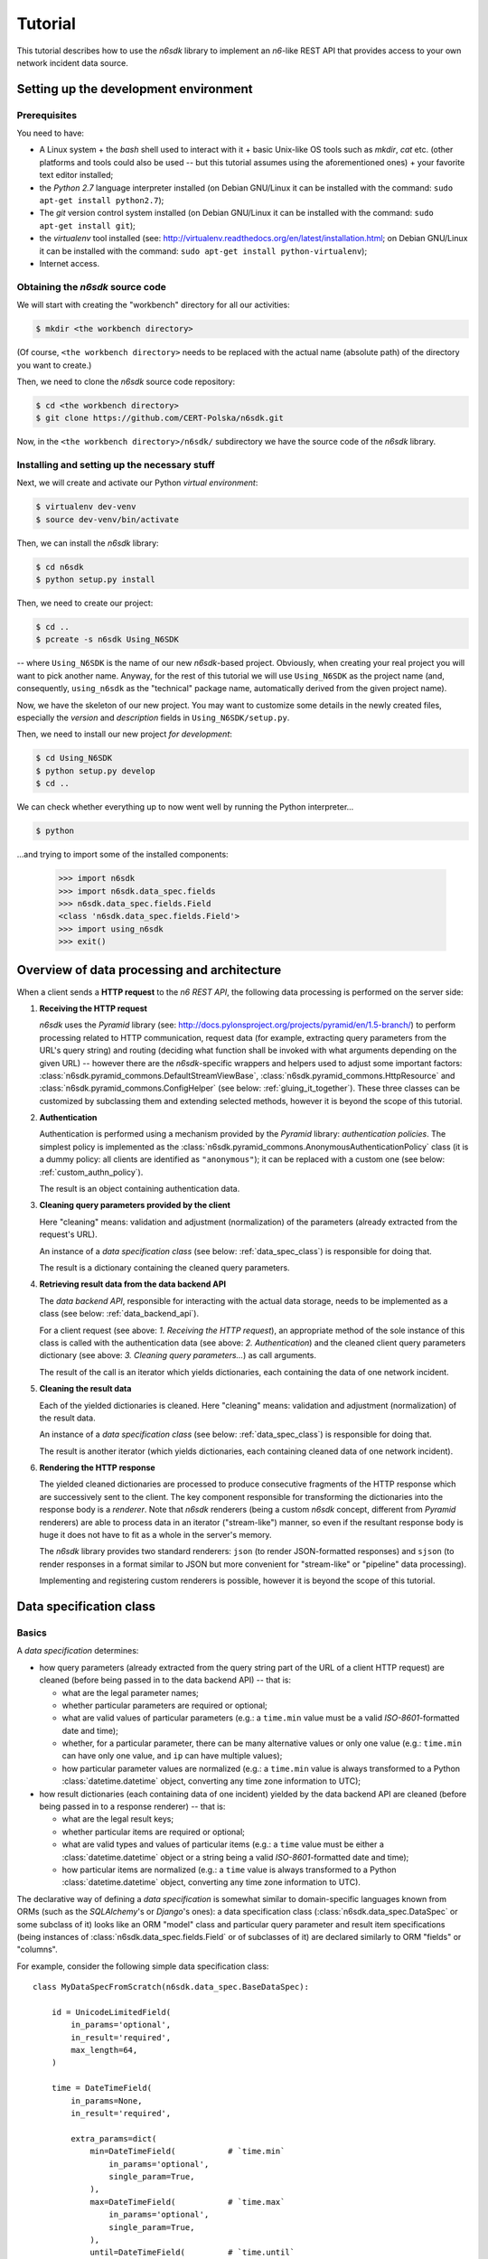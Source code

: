 .. _tutorial:

********
Tutorial
********

This tutorial describes how to use the *n6sdk* library to implement an
*n6*-like REST API that provides access to your own network incident
data source.


.. _setting_up_working_env:

Setting up the development environment
======================================

.. _working_env_prerequisites:

Prerequisites
-------------

You need to have:

* A Linux system + the *bash* shell used to interact with it + basic
  Unix-like OS tools such as *mkdir*, *cat* etc. (other platforms and
  tools could also be used -- but this tutorial assumes using the
  aforementioned ones) + your favorite text editor installed;
* the *Python 2.7* language interpreter installed (on Debian GNU/Linux
  it can be installed with the command: ``sudo apt-get install
  python2.7``);
* The *git* version control system installed (on Debian GNU/Linux it
  can be installed with the command: ``sudo apt-get install git``);
* the *virtualenv* tool installed (see:
  http://virtualenv.readthedocs.org/en/latest/installation.html; on
  Debian GNU/Linux it can be installed with the command: ``sudo apt-get
  install python-virtualenv``);
* Internet access.


.. _obtaining_source_code:

Obtaining the *n6sdk* source code
---------------------------------

We will start with creating the "workbench" directory for all our
activities:

.. code-block:: bash

   $ mkdir <the workbench directory>

(Of course, ``<the workbench directory>`` needs to be replaced with
the actual name (absolute path) of the directory you want to create.)

Then, we need to clone the *n6sdk* source code repository:

.. code-block:: bash

   $ cd <the workbench directory>
   $ git clone https://github.com/CERT-Polska/n6sdk.git

Now, in the ``<the workbench directory>/n6sdk/`` subdirectory we have
the source code of the *n6sdk* library.


.. _dev_install:

Installing and setting up the necessary stuff
---------------------------------------------

Next, we will create and activate our Python *virtual environment*:

.. code-block:: bash

   $ virtualenv dev-venv
   $ source dev-venv/bin/activate

Then, we can install the *n6sdk* library:

.. code-block:: bash

   $ cd n6sdk
   $ python setup.py install

Then, we need to create our project:

.. code-block:: bash

   $ cd ..
   $ pcreate -s n6sdk Using_N6SDK

-- where ``Using_N6SDK`` is the name of our new *n6sdk*-based project.
Obviously, when creating your real project you will want to pick
another name.  Anyway, for the rest of this tutorial we will use
``Using_N6SDK`` as the project name (and, consequently,
``using_n6sdk`` as the "technical" package name, automatically
derived from the given project name).

Now, we have the skeleton of our new project.  You may want to
customize some details in the newly created files, especially the
*version* and *description* fields in ``Using_N6SDK/setup.py``.

Then, we need to install our new project *for development*:

.. code-block:: bash

   $ cd Using_N6SDK
   $ python setup.py develop
   $ cd ..

We can check whether everything up to now went well by running the
Python interpreter...

.. code-block:: bash

   $ python

...and trying to import some of the installed components:

   >>> import n6sdk
   >>> import n6sdk.data_spec.fields
   >>> n6sdk.data_spec.fields.Field
   <class 'n6sdk.data_spec.fields.Field'>
   >>> import using_n6sdk
   >>> exit()


.. _data_processing_and_arch:

Overview of data processing and architecture
============================================

When a client sends a **HTTP request** to the *n6 REST API*, the
following data processing is performed on the server side:

1. **Receiving the HTTP request**

   *n6sdk* uses the *Pyramid* library (see:
   http://docs.pylonsproject.org/projects/pyramid/en/1.5-branch/) to
   perform processing related to HTTP communication, request data (for
   example, extracting query parameters from the URL's query string)
   and routing (deciding what function shall be invoked with what
   arguments depending on the given URL) -- however there are the
   *n6sdk*-specific wrappers and helpers used to adjust some important
   factors: :class:`n6sdk.pyramid_commons.DefaultStreamViewBase`,
   :class:`n6sdk.pyramid_commons.HttpResource` and
   :class:`n6sdk.pyramid_commons.ConfigHelper` (see below:
   :ref:`gluing_it_together`).  These three classes can be customized
   by subclassing them and extending selected methods, however it is
   beyond the scope of this tutorial.

2. **Authentication**

   Authentication is performed using a mechanism provided by the
   *Pyramid* library: *authentication policies*. The simplest policy
   is implemented as the
   :class:`n6sdk.pyramid_commons.AnonymousAuthenticationPolicy` class
   (it is a dummy policy: all clients are identified as
   ``"anonymous"``); it can be replaced with a custom one (see below:
   :ref:`custom_authn_policy`).

   The result is an object containing authentication data.

3. **Cleaning query parameters provided by the client**

   Here "cleaning" means: validation and adjustment (normalization) of
   the parameters (already extracted from the request's URL).

   An instance of a *data specification class* (see below:
   :ref:`data_spec_class`) is responsible for doing that.

   The result is a dictionary containing the cleaned query parameters.

4. **Retrieving result data from the data backend API**

   The *data backend API*, responsible for interacting with the actual
   data storage, needs to be implemented as a class (see below:
   :ref:`data_backend_api`).

   For a client request (see above: *1. Receiving the HTTP request*),
   an appropriate method of the sole instance of this class is called
   with the authentication data (see above: *2. Authentication*) and
   the cleaned client query parameters dictionary (see above:
   *3. Cleaning query parameters...*) as call arguments.

   The result of the call is an iterator which yields dictionaries,
   each containing the data of one network incident.

5. **Cleaning the result data**

   Each of the yielded dictionaries is cleaned.  Here "cleaning"
   means: validation and adjustment (normalization) of the result
   data.

   An instance of a *data specification class* (see below:
   :ref:`data_spec_class`) is responsible for doing that.

   The result is another iterator (which yields dictionaries,
   each containing cleaned data of one network incident).

6. **Rendering the HTTP response**

   The yielded cleaned dictionaries are processed to produce
   consecutive fragments of the HTTP response which are successively
   sent to the client.  The key component responsible for transforming
   the dictionaries into the response body is a *renderer*.  Note that
   *n6sdk* renderers (being a custom *n6sdk* concept, different from
   *Pyramid* renderers) are able to process data in an iterator
   ("stream-like") manner, so even if the resultant response body is
   huge it does not have to fit as a whole in the server's memory.

   The *n6sdk* library provides two standard renderers: ``json`` (to
   render JSON-formatted responses) and ``sjson`` (to render responses
   in a format similar to JSON but more convenient for "stream-like"
   or "pipeline" data processing).

   Implementing and registering custom renderers is possible, however
   it is beyond the scope of this tutorial.


.. _data_spec_class:

Data specification class
========================

Basics
------

A *data specification* determines:

* how query parameters (already extracted from the query string part
  of the URL of a client HTTP request) are cleaned (before being
  passed in to the data backend API) -- that is:

  * what are the legal parameter names;
  * whether particular parameters are required or optional;
  * what are valid values of particular parameters (e.g.: a
    ``time.min`` value must be a valid *ISO-8601*-formatted date and
    time);
  * whether, for a particular parameter, there can be many alternative
    values or only one value (e.g.: ``time.min`` can have only one
    value, and ``ip`` can have multiple values);
  * how particular parameter values are normalized (e.g.: a
    ``time.min`` value is always transformed to a Python
    :class:`datetime.datetime` object, converting any time zone
    information to UTC);

* how result dictionaries (each containing data of one incident)
  yielded by the data backend API are cleaned (before being passed in
  to a response renderer) -- that is:

  * what are the legal result keys;
  * whether particular items are required or optional;
  * what are valid types and values of particular items (e.g.: a
    ``time`` value must be either a :class:`datetime.datetime` object
    or a string being a valid *ISO-8601*-formatted date and time);
  * how particular items are normalized (e.g.: a ``time`` value is
    always transformed to a Python :class:`datetime.datetime` object,
    converting any time zone information to UTC).

The declarative way of defining a *data specification* is somewhat
similar to domain-specific languages known from ORMs (such as the
*SQLAlchemy*'s or *Django*'s ones): a data specification class
(:class:`n6sdk.data_spec.DataSpec` or some subclass of it) looks like
an ORM "model" class and particular query parameter and result item
specifications (being instances of
:class:`n6sdk.data_spec.fields.Field` or of subclasses of it) are
declared similarly to ORM "fields" or "columns".

For example, consider the following simple data specification
class::

    class MyDataSpecFromScratch(n6sdk.data_spec.BaseDataSpec):

        id = UnicodeLimitedField(
            in_params='optional',
            in_result='required',
            max_length=64,
        )

        time = DateTimeField(
            in_params=None,
            in_result='required',

            extra_params=dict(
                min=DateTimeField(           # `time.min`
                    in_params='optional',
                    single_param=True,
                ),
                max=DateTimeField(           # `time.max`
                    in_params='optional',
                    single_param=True,
                ),
                until=DateTimeField(         # `time.until`
                    in_params='optional',
                    single_param=True,
                ),
            ),
        )

        address = AddressField(
            in_params=None,
            in_result='optional',
        )

        ip = IPv4Field(
            in_params='optional',
            in_result=None,

            extra_params=dict(
                net=IPv4NetField(            # `ip.net`
                    in_params='optional',
                ),
            ),
        )

        asn = ASNField(
            in_params='optional',
            in_result=None,
        )

        cc = CCField(
            in_params='optional',
            in_result=None,
        )

        count = IntegerField(
            in_params=None,
            in_result='optional',
            min_value=0,
            max_value=(2 ** 15 - 1),
        )


.. note::

   In a real project you should inherit from
   :class:`~n6sdk.data_spec.DataSpec` rather than from
   :class:`~n6sdk.data_spec.BaseDataSpec`. See the following sections,
   especially :ref:`your_first_data_spec`.


What do we see in the above listing is that:

1. ``id`` is a text field: its values are strings, not longer than 64
   characters (as its declaration is an instance of
   :class:`n6sdk.data_spec.fields.UnicodeLimitedField` created with
   the constructor argument `max_length` set to ``64``). It is
   **optional** as a query parameter and **required** (obligatory) as
   an item of a result dictionary.

2. ``time`` is a date-and-time field (as its declaration is an
   instance of :class:`n6sdk.data_spec.fields.DateTimeField`). It is
   **not** a legal query parameter, and it is **required** as an item
   of a result dictionary.

3. ``time.min``, ``time.max`` and ``time.until`` are date-and-time
   fields (as their declarations are instances of
   :class:`n6sdk.data_spec.fields.DateTimeField`). They are
   **optional** as query parameters, and they are **not** legal items
   of a result dictionary.  Unlike most of other fields, these three
   fields do not allow to specify multiple query parameter values
   (note the constructor argument `single_param` set to :obj:`True`).

4. ``address`` is a field whose values are lists of dictionaries
   containing ``ip`` and optionally ``asn`` and ``cc`` (as the
   declaration of ``address`` is an instance of
   :class:`n6sdk.data_spec.fields.AddressField`). It is **not** a
   legal query parameter, and it is **optional** as an item of a
   result dictionary.

5. ``ip`` is an IPv4 address field (as its declaration is an instance
   of :class:`n6sdk.data_spec.fields.IPv4Field`). It is **optional**
   as a query parameter and it is **not** a legal item of a result
   dictionary (note that in a result dictionary the ``address`` field
   contains the corresponding data).

6. ``ip.net`` is an IPv4 network definition (as its declaration is an
   instance of :class:`n6sdk.data_spec.fields.IPv4NetField`). It is
   **optional** as a query parameter and it is **not** a legal item of
   a result dictionary.

7. ``asn`` is an autonomous system number (ASN) field (as its
   declaration is an instance of
   :class:`n6sdk.data_spec.fields.ASNField`). It is **optional** as a
   query parameter and it is **not** a legal item of a result
   dictionary (note that in a result dictionary the ``address`` field
   contains the corresponding data).

8. ``cc`` is 2-letter country code field (as its declaration is an
   instance of :class:`n6sdk.data_spec.fields.CCField`). It is
   **optional** as a query parameter and it is **not** a legal item of
   a result dictionary (note that in a result dictionary the
   ``address`` field contains the corresponding data).

9. ``count`` is an integer field: its values are integer numbers, not
   less than 0 and not greater than 32767 (as the declaration of
   ``count`` is an instance of
   :class:`n6sdk.data_spec.fields.IntegerField` created with the
   constructor arguments: `min_value` set to 0 and `max_value` set to
   32767).  It is **not** a legal query parameter, and it is
   **optional** as an item of a result dictionary.


To create your data specification class you will, most probably, want
to inherit from :class:`n6sdk.data_spec.DataSpec`.  In its subclass
you can:

* add new field specifications as well as modify (extend), replace or
  remove (mask) field specifications defined in
  :class:`~n6sdk.data_spec.DataSpec`;
* extend the :class:`~n6sdk.data_spec.DataSpec`'s cleaning methods.

(See comments in ``Using_N6SDK/using_n6sdk/data_spec.py`` as well as
the :ref:`following <your_first_data_spec>` :ref:`sections
<more_on_data_spec>` of this tutorial.)

You may also want to subclass :class:`n6sdk.data_spec.fields.Field`
(or any of its subclasses, such as :class:`~.UnicodeLimitedField`,
:class:`~.IPv4Field` or :class:`~.IntegerField`) to create new kinds
of fields whose instances can be used as field specifications in your
data specification class (see :ref:`some portions
<custom_field_classes>` of the following sections of this
tutorial...).


.. _your_first_data_spec:

Your first data specification class
-----------------------------------

**Let us open the** ``<the workbench
directory>/Using_N6SDK/using_n6sdk/data_spec.py`` **file with our
favorite text editor and uncomment the following lines in it** (within
the body of the ``UsingN6sdkDataSpec`` class)::

    id = Ext(in_params='optional')

    source = Ext(in_params='optional')

    restriction = Ext(in_params='optional')

    confidence = Ext(in_params='optional')

    category = Ext(in_params='optional')

    time = Ext(
        extra_params=Ext(
            min=Ext(in_params='optional'),    # search for >= than...
            max=Ext(in_params='optional'),    # search for <= than...
            until=Ext(in_params='optional'),  # search for <  than...
        ),
    )

    ip = Ext(
        in_params='optional',
    )

    url = Ext(
        in_params='optional',
    )

Our ``UsingN6sdkDataSpec`` data specification class is a subclass of
:class:`n6sdk.data_spec.DataSpec` which, by default, has all query
parameters **disabled** -- so here we **enabled** *some* of them by
uncommenting these lines.  (We can remove the rest of commented
lines.)

.. note::

   You should always ensure that you *do not* enable in your *data
   specification class* any query parameters that are *not* supported
   by your *data backend API* (see: :ref:`data_backend_api`).

Apart from changing (extending) inherited field specifications, we can
also add some new fields.  For example, **let us add, near the
beginning of our data specification class definition, a new field
specification:** ``mac_address``.

::

    from n6sdk.data_spec import DataSpec, Ext
    from n6sdk.data_spec.fields import UnicodeRegexField  # remember to add this line


    class UsingN6sdkDataSpec(DataSpec):

        """
        The data specification class for the `Using_N6SDK` project.
        """

        mac_address = UnicodeRegexField(
            in_params='optional',  # *can* be in query params
            in_result='optional',  # *can* be in result data

            regex=r'^(?:[0-9A-F]{2}(?:[:-]|$)){6}$',
            error_msg_template=u'"{}" is not a valid MAC address',
        )

(Of course, we *do not remove* the lines uncommented earlier.)

If we need to get rid of some fields inherited from
:class:`~n6sdk.data_spec.DataSpec` -- then we can **just set them to**
:obj:`None`::

    class UsingN6sdkDataSpec(DataSpec):

        """
        The data specification class for the `Using_N6SDK` project.
        """

        action = None
        x509fp_sha1 = None

(Of course, we *do not remove* the lines uncommented and added
earlier.)


.. seealso::

   Please read :ref:`the apropriate subsection <extending_data_spec>`
   of the next section to learn more about adding, modifying,
   replacing and getting rid of particular fields.


.. _more_on_data_spec:

More on data specification
--------------------------

.. note::

   This section of the tutorial does not need to be read from the
   beginning to the end.  It is intended to be used as a guide to
   *data specification* and *field specification* classes, so please
   just check out the matter you are interested in.


.. _data_spec_cleaning_methods:

Data specification's cleaning methods
^^^^^^^^^^^^^^^^^^^^^^^^^^^^^^^^^^^^^

The most important methods of any *data specification* (typically, an
instance of :class:`n6sdk.data_spec.DataSpec` or of its subclass) are:

* :meth:`~n6sdk.data_spec.BaseDataSpec.clean_param_dict` -- used to
  clean client query parameters;

* :meth:`~n6sdk.data_spec.BaseDataSpec.clean_result_dict` -- used to
  clean results yielded by the data backend API.

Normally, these methods are called automatically by the *n6sdk*
machinery.

Each of these methods takes *exactly one positional argument* which is
respectively:

* for :meth:`~n6sdk.data_spec.BaseDataSpec.clean_param_dict` -- a
  **dictionary of query parameters** (representing one client
  request); the dictionary maps field names (query parameter names)
  to **lists of their raw values** (lists -- because, as it
  was said, for most fields there can be more than one query
  parameter value);

* for :meth:`~n6sdk.data_spec.BaseDataSpec.clean_result_dict` -- a
  **single result dictionary** (representing one network incident);
  the dictionary maps field names (result keys) to **their raw
  values**.

(Here "raw" is a synonym of "uncleaned".)

Each of these methods also accepts the following *optional keyword-only
arguments*:

* `ignored_keys` -- an iterable (e.g., a set or a list) of keys that
  will be completely ignored (i.e., the processed dictionary that has
  been given as the positional argument will be treated as it did not
  contain any of these keys; therefore, the resultant dictionary will
  not contain them either);

* `forbidden_keys` -- an iterable of keys that *must not apperar* in
  the processed dictionary;

* `extra_required_keys` -- an iterable of keys that *must appear* in
  the processed dictionary;

* `discarded_keys` -- an iterable of keys that will be removed
  (discarded) *after* validation of the processed dictionary keys (but
  *before* cleaning the values).

If a raw value is not valid and cannot be cleaned (see below:
:ref:`field_cleaning_methods`) or any other data specification
constraint is violated (including those specified with the
`forbidden_keys` and `extra_required_keys` arguments mentioned above)
an exception -- respectively: :exc:`.ParamKeyCleaningError` or
:exc:`.ParamValueCleaningError`, or :exc:`.ResultKeyCleaningError`, or
:exc:`.ResultValueCleaningError` -- is raised.

Otherwise, *a new dictionary* is returned (the input dictionary given
as the positional argument *is not modified*).  Regarding returned
dictionaries:

* a dictionary returned by
  :meth:`~n6sdk.data_spec.BaseDataSpec.clean_param_dict` maps field
  names (query parameter names) to **lists of cleaned query parameter
  values**;

* a dictionary returned by
  :meth:`~n6sdk.data_spec.BaseDataSpec.clean_result_dict` (containing
  cleaned data of exactly one network incident) maps field names
  (result keys) to **cleaned result values**.


.. _field_cleaning_methods:

Field specification's cleaning methods
^^^^^^^^^^^^^^^^^^^^^^^^^^^^^^^^^^^^^^

The most important methods of any *field* (an instance of
:class:`n6sdk.data_spec.fields.Field` or of its subclass) are:

* :meth:`~n6sdk.data_spec.fields.Field.clean_param_value` --
  called to clean a single query parameter value;

* :meth:`~n6sdk.data_spec.fields.Field.clean_result_value` --
  called to clean a single result value.

Each of these methods takes exactly *one positional argument*: a
single uncleaned (raw) value.

Each of these methods returns *a single value*: a cleaned one.

These methods are called by the data specification machinery in the
following way:

* The data specification's method
  :meth:`~n6sdk.data_spec.BaseDataSpec.clean_param_dict` (described
  above, in :ref:`data_spec_cleaning_methods`) calls the
  :meth:`~n6sdk.data_spec.fields.Field.clean_param_value` method of
  the appropriate field -- separately **for each element of each of
  the raw value lists taken from the dictionary passed as the
  argument**.

  If the field's method raises (or propagates) an exception being an
  instance/subclass of :exc:`~exceptions.Exception` (i.e., practically
  *any* exception, excluding :exc:`~exceptions.KeyboardInterrupt`,
  :exc:`~exceptions.SystemExit` and a few others), the data
  specification's method
  :meth:`~n6sdk.data_spec.BaseDataSpec.clean_param_dict` catches and
  collects it (doing the same for any such exceptions raised for other
  values, possibly for other fields) and then raises
  :exc:`.ParamValueCleaningError`.

  .. note::

     If the exception raised (or propagated) by the field's method is
     :exc:`.FieldValueError` (or any other exception derived from
     :exc:`._ErrorWithPublicMessageMixin`) its
     :attr:`~._ErrorWithPublicMessageMixin.public_message` will be
     included in the :exc:`.ParamValueCleaningError`'s
     :attr:`~.ParamValueCleaningError.public_message`).

* the data specification's method
  :meth:`~n6sdk.data_spec.BaseDataSpec.clean_result_dict` (described
  above, in :ref:`data_spec_cleaning_methods`) calls the
  :meth:`~n6sdk.data_spec.fields.Field.clean_result_value` method of
  the appropriate field -- **for each raw value from the dictionary
  passed as the argument**.

  If the field's method raises (or propagates) an exception being an
  instance/subclass of :exc:`~exceptions.Exception` (i.e., practically
  *any* exception, excluding :exc:`~exceptions.KeyboardInterrupt`,
  :exc:`~exceptions.SystemExit` and a few others), the data
  specification's method
  :meth:`~n6sdk.data_spec.BaseDataSpec.clean_result_dict` catches and
  collects it (doing the same for any such exceptions raised for other
  fields) and then raises :exc:`.ResultValueCleaningError`.

  .. note::

     Unlike :exc:`.ParamValueCleaningError` raised by
     :meth:`~n6sdk.data_spec.BaseDataSpec.clean_param_dict`, the
     :exc:`.ResultValueCleaningError` exception raised by
     :meth:`~n6sdk.data_spec.BaseDataSpec.clean_result_dict` in
     reaction to exception(s) from
     :meth:`~n6sdk.data_spec.fields.Field.clean_result_value` *does
     not* include in its
     :attr:`~.ResultValueCleaningError.public_message` any information
     from the underlying exception(s) (instead of that,
     :exc:`~.ResultValueCleaningError`\ 's
     :attr:`~.ResultValueCleaningError.public_message` is set to the
     safe default: ``u"Internal error."``).

     The rationale for this behaviour is that any exceptions related
     to *result cleaning* are strictly internal (contrary to those
     related to *query parameter cleaning*).

     Thanks to this behaviour, much of the code of field classes that
     is related to parameter value cleaning can also be used for
     result value cleaning without concern about disclosing some
     sensitive details in
     :attr:`~.ResultValueCleaningError.public_message` of
     :exc:`~.ResultValueCleaningError`.

     .. warning::

        For security sake, when extending data specification's
        :meth:`~n6sdk.data_spec.BaseDataSpec.clean_result_dict` ensure
        that your implementation behaves in the same way as described
        in this *note*.


.. _data_spec_overview:

Overview of the basic data specification classes
^^^^^^^^^^^^^^^^^^^^^^^^^^^^^^^^^^^^^^^^^^^^^^^^

The :class:`n6sdk.data_spec.DataSpec` and
:class:`n6sdk.data_spec.AllSearchableDataSpec` classes are two
variants of a base class for your own data specification class.

Each of them defines all standard *n6-like* REST API fields -- but:

* :class:`~n6sdk.data_spec.DataSpec` -- has *all query parameters*
  **disabled**.  This makes the class suitable for most *n6sdk* uses:
  in your subclass of :class:`~n6sdk.data_spec.DataSpec` you will
  *need to enable* (typically, with a ``<field name> =
  Ext(in_params='optional')`` declaration) only those query parameters
  that your data backend supports.

* :class:`~n6sdk.data_spec.AllSearchableDataSpec` -- has *all query
  parameters* **enabled**.  This makes the class suitable for cases
  when your data backend supports all or most of standard *n6* query
  parameters.  In your subclass of
  :class:`~n6sdk.data_spec.AllSearchableDataSpec` you will need to
  *disable* (typically, with a ``<field name> = Ext(in_params=None)``
  declaration) those query parameters that your data backend *does
  not* support.

The following list describes briefly all field specifications defined
in these two classes.

* basic event data fields:

    * ``id``:

      * *in params:*
	**optional** in :class:`~n6sdk.data_spec.AllSearchableDataSpec`,
	``None`` in :class:`~n6sdk.data_spec.DataSpec`
      * *in result:* **required**
      * *field class:* :class:`.UnicodeLimitedField`
      * *specific field constructor arguments:* ``max_length=64``
      * *param/result cleaning example:*

	* *raw value:* ``"abcDEF... \xc5\x81"``
	* *cleaned value:* ``u"abcDEF... \u0141"``

      Unique incident identifier being an arbitrary text.  Maximum
      length: 64 characters (after cleaning).

    * ``source``:

      * *in params:*
	**optional** in :class:`~n6sdk.data_spec.AllSearchableDataSpec`,
	``None`` in :class:`~n6sdk.data_spec.DataSpec`
      * *in result:* **required**
      * *field class:* :class:`.SourceField`
      * *param/result cleaning example:*

	* *raw value:* ``"some-org.some-type"``
	* *cleaned value:* ``u"some-org.some-type"``

      Incident data source identifier. Consists of two parts separated
      with a dot (``.``). Allowed characters (apart from the dot) are:
      ASCII lower-case letters, digits and hyphen (``-``).  Maximum
      length: 32 characters (after cleaning).

    * ``restriction``:

      * *in params:*
	**optional** in :class:`~n6sdk.data_spec.AllSearchableDataSpec`,
	``None`` in :class:`~n6sdk.data_spec.DataSpec`
      * *in result:* **required**
      * *field class:* :class:`.UnicodeEnumField`
      * *specific field constructor arguments:* ``enum_values=n6sdk.data_spec.RESTRICTION_ENUMS``
      * *param/result cleaning example:*

	* *raw value:* ``"public"``
	* *cleaned value:* ``u"public"``

      Data distribution restriction qualifier.  One of: ``"public"``,
      ``"need-to-know"`` or ``"internal"``.

    * ``confidence``:

      * *in params:*
	**optional** in :class:`~n6sdk.data_spec.AllSearchableDataSpec`,
	``None`` in :class:`~n6sdk.data_spec.DataSpec`
      * *in result:* **required**
      * *field class:* :class:`.UnicodeEnumField`
      * *specific field constructor arguments:* ``enum_values=n6sdk.data_spec.CONFIDENCE_ENUMS``
      * *param/result cleaning example:*

	* *raw value:* ``"medium"``
	* *cleaned value:* ``u"medium"``

      Data confidence qualifier.  One of: ``"high"``, ``"medium"`` or
      ``"low"``.

    * ``category``:

      * *in params:*
	**optional** in :class:`~n6sdk.data_spec.AllSearchableDataSpec`,
	``None`` in :class:`~n6sdk.data_spec.DataSpec`
      * *in result:* **required**
      * *field class:* :class:`.UnicodeEnumField`
      * *specific field constructor arguments:* ``enum_values=n6sdk.data_spec.CATEGORY_ENUMS``
      * *param/result cleaning example:*

	* *raw value:* ``"bots"``
	* *cleaned value:* ``u"bots"``

      Incident category label (some examples: ``"bots"``, ``"phish"``,
      ``"scanning"``...).

    * ``time``

      * *in params:* N/A
      * *in result:* **required**
      * *field class:* :class:`.DateTimeField`
      * *result cleaning examples:*

	* *example synonymous raw values:*

	  *  ``"2014-11-05T23:13:00.000000"`` or
	  *  ``"2014-11-06 01:13+02:00"`` or
	  *  ``datetime.datetime(2014, 11, 5, 23, 13, 0)`` or
	  *  ``datetime.datetime(2014, 11, 6, 1, 13, 0, 0, <tzinfo with UTC offset 2h>)``

	* *cleaned value:* ``datetime.datetime(2014, 11, 5, 23, 13, 0)``

      Incident *occurrence* time (**not**
      *when-entered-into-the-database*).  Value cleaning includes
      conversion to UTC time.

    * ``time.min``:

      * *in params:*
	**optional** in :class:`~n6sdk.data_spec.AllSearchableDataSpec`,
	``None`` in :class:`~n6sdk.data_spec.DataSpec`,
	marked as **single_param** in both
      * *in result:* N/A
      * *field class:* :class:`.DateTimeField`
      * *param cleaning examples:*

	* *example synonymous raw values:*

	  * ``"2014-11-06T01:13+02:00"`` or
	  * ``u"2014-11-05 23:13:00.000000"``

	* *cleaned value:* ``datetime.datetime(2014, 11, 5, 23, 13, 0)``

      The *earliest* time the queried incidents *occurred* at.  Value
      cleaning includes conversion to UTC time.

    * ``time.max``:

      * *in params:*
	**optional** in :class:`~n6sdk.data_spec.AllSearchableDataSpec`,
	``None`` in :class:`~n6sdk.data_spec.DataSpec`,
	marked as **single_param** in both
      * *in result:* N/A
      * *field class:* :class:`.DateTimeField`
      * *param cleaning examples:*

	* *example synonymous raw values:*

	  * ``u"2014-11-06T01:13+02:00"`` or
	  * ``"2014-11-05 23:13:00.000000"``

	* *cleaned value:* ``datetime.datetime(2014, 11, 5, 23, 13, 0)``

      The *latest* time the queried incidents *occurred* at.  Value
      cleaning includes conversion to UTC time.

    * ``time.until``:

      * *in params:*
	**optional** in :class:`~n6sdk.data_spec.AllSearchableDataSpec`,
	``None`` in :class:`~n6sdk.data_spec.DataSpec`,
	marked as **single_param** in both
      * *in result:* N/A
      * *field class:* :class:`.DateTimeField`
      * *param cleaning examples:*

	* *example synonymous raw values:*

	  * ``u"2014-11-06T01:13+02:00"`` or
	  * ``"2014-11-05 23:13:00.000000"``

	* *cleaned value:* ``datetime.datetime(2014, 11, 5, 23, 13, 0)``

      The time the queried incidents *occurred before* (i.e., exclusive; a
      handy replacement for ``time.max`` in some cases).  Value cleaning
      includes conversion to UTC time.

* ``address``-related fields:

    .. _field_spec_address:

    * ``address``

      * *in params:* N/A
      * *in result:* **optional**
      * *field class:* :class:`.ExtendedAddressField`
      * *result cleaning examples:*

	* *example synonymous raw values:*

	  * ``[{"ipv6": "::1"}, {"ip": "123.10.234.169", "asn": 999998}]`` or
	  * ``[{u"ipv6": "::0001"}, {"ip": "123.10.234.169", u"asn": "999998"}]`` or
	  * ``[{"ipv6": "0000:0000::0001"}, {u"ip": "123.10.234.169", u"asn": "15.16958"}]``

	* *cleaned value:* ``[{u"ipv6": u"::1"}, {u"ip": "123.10.234.169", u"asn": 999998}]``

      Set of network addresses related to the returned incident (e.g., for
      malicious web sites: taken from DNS *A* or *AAAA* records; for
      sinkhole/scanning: communication source addresses) -- in the form of
      a list of dictionaries, each containing:

      * obligatorily:

	* either ``"ip"`` (IPv4 address in quad-dotted decimal notation,
	  cleaned using a subfield being an instance of
	  :class:`.IPv4Field`)

	* or ``"ipv6"`` (IPv6 address in the standard text representation,
	  cleaned using a subfield being an instance of
	  :class:`.IPv6Field`)

	-- but *not* both ``"ip"`` and ``"ipv6"``;

      * plus optionally -- all or some of:

	* ``"asn"`` (autonomous system number in the form of a number or
	  two numbers separated with a dot, cleaned using a subfield being
	  an instance of :class:`.ASNField`),

	* ``"cc"`` (two-letter country code, cleaned using a subfield
	  being an instance of :class:`.CCField`),

	* ``"dir"`` (the indicator of the address role in terms of the
	  direction of the network flow in layers 3 or 4; one of:
	  ``"src"``, ``"dst"``; cleaned using a subfield being an instance
	  of :class:`.DirField`),

	* ``"rdns"`` (the domain name from the PTR record of the
	  ``.in-addr-arpa`` domain associated with the IP address, without
	  the trailing dot; cleaned using a subfield being an instance of
	  :class:`.DomainNameField`).

      .. note::

	 The cleaned IPv6 addresses is in the "condensed" form -- in
	 contrast to the "exploded" form used for *param cleaning* of
	 :ref:`ipv6 <field_spec_ipv6>` and :ref:`ipv6.net
	 <field_spec_ipv6_net>`.  .

    * ``ip``:

      * *in params:*
	**optional** in :class:`~n6sdk.data_spec.AllSearchableDataSpec`,
	``None`` in :class:`~n6sdk.data_spec.DataSpec`
      * *in result:* N/A
      * *field class:* :class:`.IPv4Field`
      * *param cleaning example:*

	* *raw value:* ``"123.10.234.168"``
	* *cleaned value:* ``u"123.10.234.168"``

      IPv4 address (in quad-dotted decimal notation) related to the
      queried incidents.

    * ``ip.net``:

      * *in params:*
	**optional** in :class:`~n6sdk.data_spec.AllSearchableDataSpec`,
	``None`` in :class:`~n6sdk.data_spec.DataSpec`
      * *in result:* N/A
      * *field class:* :class:`.IPv4NetField`
      * *param cleaning example:*

	* *raw value:* ``"123.10.234.0/24"``
	* *cleaned value:* ``(u"123.10.234.0", 24)``

      IPv4 network (in CIDR notation) containing IP addresses related to
      the queried incidents.

    .. _field_spec_ipv6:

    * ``ipv6``:

      * *in params:*
	**optional** in :class:`~n6sdk.data_spec.AllSearchableDataSpec`,
	``None`` in :class:`~n6sdk.data_spec.DataSpec`
      * *in result:* N/A
      * *field class:* :class:`.IPv6Field`
      * *param cleaning examples:*

	* *example synonymous raw values:*

	  * ``u"abcd::1"`` or
	  * ``"ABCD::1"`` or
	  * ``u"ABCD:0000:0000:0000:0000:0000:0000:0001"``
	  * ``"abcd:0000:0000:0000:0000:0000:0000:0001"`` or

	* *cleaned value:* ``u"abcd:0000:0000:0000:0000:0000:0000:0001"``

      IPv6 address (in the standard text representation) related to the
      queried incidents.

      .. note::

	 Cleaned values are in the "exploded" form -- in contrast to
	 the "condensed" form used for *result cleaning* of
	 :ref:`address <field_spec_address>`.

    .. _field_spec_ipv6_net:

    * ``ipv6.net``:

      * *in params:*
	**optional** in :class:`~n6sdk.data_spec.AllSearchableDataSpec`,
	``None`` in :class:`~n6sdk.data_spec.DataSpec`
      * *in result:* N/A
      * *field class:* :class:`.IPv6NetField`
      * *param cleaning examples:*

	* *example synonymous raw values:*

	  * ``"abcd::1/128"`` or
	  * ``u"ABCD::1/128"`` or
	  * ``"ABCD:0000:0000:0000:0000:0000:0000:0001/128"``
	  * ``u"abcd:0000:0000:0000:0000:0000:0000:0001/128"`` or

	* *cleaned value:* ``(u"abcd:0000:0000:0000:0000:0000:0000:0001", 128)``

      IPv6 network (in CIDR notation) containing IPv6 addresses related to
      the queried incidents.

      .. note::

	 The address part of each cleaned value is in the "exploded"
	 form -- in contrast to the "condensed" form used for *result
	 cleaning* of :ref:`address <field_spec_address>`.

    * ``asn``:

      * *in params:*
	**optional** in :class:`~n6sdk.data_spec.AllSearchableDataSpec`,
	``None`` in :class:`~n6sdk.data_spec.DataSpec`
      * *in result:* N/A
      * *field class:* :class:`.ASNField`
      * *param cleaning examples:*

	* *example synonymous raw values:*

	  * ``u"999998"`` or
	  * ``u"15.16958"``

	* *cleaned value:* ``999998``

      Autonomous system number of IP addresses related to the queried
      incidents; in the form of a number or two numbers separated with a
      dot (see the examples above).

    * ``cc``:

      * *in params:*
	**optional** in :class:`~n6sdk.data_spec.AllSearchableDataSpec`,
	``None`` in :class:`~n6sdk.data_spec.DataSpec`
      * *in result:* N/A
      * *field class:* :class:`.CCField`
      * *param cleaning example:*

	* *raw value:* ``"US"``
	* *cleaned value:* ``u"US"``

      Two-letter country code related to IP addresses related to the
      queried incidents.

* fields related to *black list* events:

    * ``expires``:

      * *in params:* N/A
      * *in result:* **optional**
      * *field class:* :class:`.DateTimeField`
      * *result cleaning examples:*

	* *example synonymous raw values:*

	  *  ``"2014-11-05T23:13:00.000000"`` or
	  *  ``"2014-11-06 01:13+02:00"`` or
	  *  ``datetime.datetime(2014, 11, 5, 23, 13, 0)`` or
	  *  ``datetime.datetime(2014, 11, 6, 1, 13, 0, 0, <tzinfo with UTC offset 2h>)``

	* *cleaned value:* ``datetime.datetime(2014, 11, 5, 23, 13, 0)``

      Black list item *expiry* time.  Value cleaning includes
      conversion to UTC time.

    * ``active.min``:

      * *in params:*
	**optional** in :class:`~n6sdk.data_spec.AllSearchableDataSpec`,
	``None`` in :class:`~n6sdk.data_spec.DataSpec`,
	marked as **single_param** in both
      * *in result:* N/A
      * *field class:* :class:`.DateTimeField`
      * *param cleaning examples:*

	* *example synonymous raw values:*

	  * ``"2014-11-05T23:13:00.000000"`` or
	  * ``"2014-11-06 01:13+02:00"``

	* *cleaned value:* ``datetime.datetime(2014, 11, 5, 23, 13, 0)``

      The *earliest* expiry-or-occurrence time of the queried black list
      items.  Value cleaning includes conversion to UTC time.

    * ``active.max``:

      * *in params:*
	**optional** in :class:`~n6sdk.data_spec.AllSearchableDataSpec`,
	``None`` in :class:`~n6sdk.data_spec.DataSpec`,
	marked as **single_param** in both
      * *in result:* N/A
      * *field class:* :class:`.DateTimeField`
      * *param cleaning examples:*

	* *example synonymous raw values:*

	  * ``u"2014-11-05T23:13:00.000000"`` or
	  * ``u"2014-11-06 01:13+02:00"``

	* *cleaned value:* ``datetime.datetime(2014, 11, 5, 23, 13, 0)``

      The *latest* expiry-or-occurrence time of the queried black list
      items.  Value cleaning includes conversion to UTC time.

    * ``active.until``:

      * *in params:*
	**optional** in :class:`~n6sdk.data_spec.AllSearchableDataSpec`,
	``None`` in :class:`~n6sdk.data_spec.DataSpec`,
	marked as **single_param** in both
      * *in result:* N/A
      * *field class:* :class:`.DateTimeField`
      * *param cleaning examples:*

	* *example synonymous raw values:*

	  * ``u"2014-11-06T01:13+02:00"`` or
	  * ``"2014-11-05 23:13:00.000000"``

	* *cleaned value:* ``datetime.datetime(2014, 11, 5, 23, 13, 0)``

      The time the queried incidents *expired or occurred before* (i.e.,
      exclusive; a handy replacement for ``active.max`` in some cases).
      Value cleaning includes conversion to UTC time.

    * ``replaces``:

      * *in params:*
	**optional** in :class:`~n6sdk.data_spec.AllSearchableDataSpec`,
	``None`` in :class:`~n6sdk.data_spec.DataSpec`
      * *in result:* **optional**
      * *field class:* :class:`.UnicodeLimitedField`
      * *specific field constructor arguments:* ``max_length=64``
      * *param/result cleaning example:*

	* *raw value:* ``"abcDEF"``
	* *cleaned value:* ``u"abcDEF"``

      ``id`` of the black list item replaced by the queried/returned
      one.  Maximum length: 64 characters (after cleaning).

    * ``status``:

      * *in params:*
	**optional** in :class:`~n6sdk.data_spec.AllSearchableDataSpec`,
	``None`` in :class:`~n6sdk.data_spec.DataSpec`
      * *in result:* **optional**
      * *field class:* :class:`.UnicodeEnumField`
      * *specific field constructor arguments:* ``enum_values=n6sdk.data_spec.STATUS_ENUMS``
      * *param/result cleaning example:*

	* *raw value:* ``"active"``
	* *cleaned value:* ``u"active"``

      *Black list* item status qualifier.  One of: ``"active"`` (item
      currently in the list), ``"delisted"`` (item removed from the list),
      ``"expired"`` (item expired, so treated as removed by the n6 system)
      or ``"replaced"`` (e.g.: IP address changed for the same URL).

* fields related to *aggregated (high frequency)* events

    * ``count``:

      * *in params:* N/A
      * *in result:* **optional**
      * *field class:* :class:`.IntegerField`
      * *specific field constructor arguments:* ``min_value=0, max_value=32767``
      * *result cleaning examples:*

	* *example synonymous raw values:* ``42`` or ``42.0`` or ``"42"``
	* *cleaned value:* ``42``

      Number of events represented by the returned incident data
      record.  It must be a positive integer number not greater
      than 32767.

    * ``until``:

      * *in params:* N/A
      * *in result:* **optional**
      * *field class:* :class:`.DateTimeField`
      * *result cleaning examples:*

	* *example synonymous raw values:*

	  *  ``"2014-11-05T23:13:00.000000"`` or
	  *  ``"2014-11-06 01:13+02:00"`` or
	  *  ``datetime.datetime(2014, 11, 5, 23, 13, 0)`` or
	  *  ``datetime.datetime(2014, 11, 6, 1, 13, 0, 0, <tzinfo with UTC offset 2h>)``

	* *cleaned value:* ``datetime.datetime(2014, 11, 5, 23, 13, 0)``

      The occurrence time of the *latest* [newest] aggregated event
      represented by the returned incident data record (*note:*
      ``time`` is the occurrence time of the *first* [oldest]
      aggregated event).  Value cleaning includes conversion to UTC
      time.

* the rest of the standard *n6* fields:

    * ``action``:

      * *in params:*
	**optional** in :class:`~n6sdk.data_spec.AllSearchableDataSpec`,
	``None`` in :class:`~n6sdk.data_spec.DataSpec`
      * *in result:* **optional**
      * *field class:* :class:`.UnicodeLimitedField`
      * *specific field constructor arguments:* ``max_length=32``
      * *param/result cleaning example:*

	* *raw value:* ``"Some Text"``
	* *cleaned value:* ``u"Some Text"``

      Action taken by malware (e.g. ``"redirect"``, ``"screen
      grab"``...).  Maximum length: 32 characters (after cleaning).

    * ``adip``:

      * *in params:* N/A
      * *in result:* **optional**
      * *field class:* :class:`.AnonymizedIPv4Field`
      * *result cleaning example:*

	* *raw value:* ``"x.X.234.168"``
	* *cleaned value:* ``u"x.x.234.168"``

      Anonymized destination IPv4 address: in quad-dotted decimal
      notation, with one or more segments replaced with ``"x"``, for
      example: ``"x.168.0.1"`` or ``"x.x.x.1"`` (*note:* at least the
      leftmost segment must be replaced with ``"x"``).

    * ``dip``:

      * *in params:*
	**optional** in :class:`~n6sdk.data_spec.AllSearchableDataSpec`,
	``None`` in :class:`~n6sdk.data_spec.DataSpec`
      * *in result:* **optional**
      * *field class:* :class:`.IPv4Field`
      * *param/result cleaning example:*

	* *raw value:* ``"123.10.234.168"``
	* *cleaned value:* ``u"123.10.234.168"``

      Destination IPv4 address (for sinkhole, honeypot etc.; does not
      apply to malicious web sites) in quad-dotted decimal notation.

    * ``dport``:

      * *in params:*
	**optional** in :class:`~n6sdk.data_spec.AllSearchableDataSpec`,
	``None`` in :class:`~n6sdk.data_spec.DataSpec`
      * *in result:* **optional**
      * *field class:* :class:`.PortField`
      * *param cleaning example:*

	* *raw value:* ``"80"``
	* *cleaned value:* ``80``

      * *result cleaning examples:*

	* *example synonymous raw values:* ``80`` or ``80.0`` or ``u"80"``
	* *cleaned value:* ``80``

      TCP/UDP destination port (non-negative integer number, less than
      65536).

    * ``email``

      * *in params:*
	**optional** in :class:`~n6sdk.data_spec.AllSearchableDataSpec`,
	``None`` in :class:`~n6sdk.data_spec.DataSpec`
      * *in result:* **optional**
      * *field class:* :class:`.EmailSimplifiedField`
      * *param/result cleaning example:*

	* *raw value:* ``"Foo@example.com"``
	* *cleaned value:* ``u"Foo@example.com"``

      E-mail address associated with the threat (e.g. source of spam,
      victim of a data leak).

    .. _field_spec_fqdn:

    * ``fqdn``:

      * *in params:*
	**optional** in :class:`~n6sdk.data_spec.AllSearchableDataSpec`,
	``None`` in :class:`~n6sdk.data_spec.DataSpec`
      * *in result:* **optional**
      * *field class:* :class:`.DomainNameField`
      * *param/result cleaning examples:*

	* *example synonymous raw values:*

	  * ``u"WWW.ŁÓDKA.ORG.EXAMPLE"`` or
	  * ``"WWW.\xc5\x81\xc3\x93DKA.ORG.EXAMPLE"`` or
	  * ``u"wwW.łódka.org.Example"`` or
	  * ``"www.\xc5\x82\xc3\xb3dka.org.Example"`` or
	  * ``u"www.xn--dka-fna80b.org.example"`` or
	  * ``"www.xn--dka-fna80b.example.org"``

	* *cleaned value:* ``u"www.xn--dka-fna80b.example.org"``

      Fully qualified domain name related to the queried/returned
      incidents (e.g., for malicious web sites: from the site's URL; for
      sinkhole/scanning: the domain used for communication). Maximum
      length: 255 characters (after cleaning).

      .. note::

	 During cleaning, the ``IDNA`` encoding is applied (see:
	 https://docs.python.org/2.7/library/codecs.html#module-encodings.idna
	 and http://en.wikipedia.org/wiki/Internationalized_domain_name;
	 see also the above examples), then all remaining upper-case
	 letters are converted to lower-case.

    * ``fqdn.sub``:

      * *in params:*
	**optional** in :class:`~n6sdk.data_spec.AllSearchableDataSpec`,
	``None`` in :class:`~n6sdk.data_spec.DataSpec`
      * *in result:* N/A
      * *field class:* :class:`.DomainNameSubstringField`
      * *param cleaning example:*

	* *raw value:* ``"mple.c"``
	* *cleaned value:* ``u"mple.c"``

      Substring of fully qualified domain names related to the queried
      incidents. Maximum length: 255 characters (after cleaning).

      .. seealso::

	 See the above :ref:`fqdn <field_spec_fqdn>` description.

    * ``iban``

      * *in params:*
	**optional** in :class:`~n6sdk.data_spec.AllSearchableDataSpec`,
	``None`` in :class:`~n6sdk.data_spec.DataSpec`
      * *in result:* **optional**
      * *field class:* :class:`.IBANSimplifiedField`
      * *param/result cleaning example:*

	* *raw value:* ``"gB82weST12345698765432"``
	* *cleaned value:* ``u"GB82WEST12345698765432"``

      International Bank Account Number associated with fraudulent
      activity.

    * ``injects``:

      * *in params:* N/A
      * *in result:* **optional**
      * *field class:* :class:`.ListOfDictsField`

      List of dictionaries containing data that describe a set of injects
      performed by banking trojans when a user loads a targeted website.
      (Exact structure of the dictionaries is dependent on malware family
      and not specified at this time.)

    * ``md5``:

      * *in params:*
	**optional** in :class:`~n6sdk.data_spec.AllSearchableDataSpec`,
	``None`` in :class:`~n6sdk.data_spec.DataSpec`
      * *in result:* **optional**
      * *field class:* :class:`.MD5Field`
      * *param/result cleaning example:*

	* *raw value:* ``"b555773768bc1a672947d7f41f9c247f"``
	* *cleaned value:* ``u"b555773768bc1a672947d7f41f9c247f"``

      MD5 hash of the binary file related to the (queried/returned)
      incident.  In the form of a string of 32 hexadecimal digits.

    * ``modified``

      * *in params:* N/A
      * *in result:* **optional**
      * *field class:* :class:`.DateTimeField`
      * *result cleaning examples:*

	* *example synonymous raw values:*

	  *  ``"2014-11-05T23:13:00.000000"`` or
	  *  ``"2014-11-06 01:13+02:00"`` or
	  *  ``datetime.datetime(2014, 11, 5, 23, 13, 0)`` or
	  *  ``datetime.datetime(2014, 11, 6, 1, 13, 0, 0, <tzinfo with UTC offset 2h>)``

	* *cleaned value:* ``datetime.datetime(2014, 11, 5, 23, 13, 0)``

      The time when the incident data was *made available through the API
      or modified*.  Value cleaning includes conversion to UTC time.

    * ``modified.min``:

      * *in params:*
	**optional** in :class:`~n6sdk.data_spec.AllSearchableDataSpec`,
	``None`` in :class:`~n6sdk.data_spec.DataSpec`,
	marked as **single_param** in both
      * *in result:* N/A
      * *field class:* :class:`.DateTimeField`
      * *param cleaning examples:*

	* *example synonymous raw values:*

	  * ``"2014-11-06T01:13+02:00"`` or
	  * ``u"2014-11-05 23:13:00.000000"``

	* *cleaned value:* ``datetime.datetime(2014, 11, 5, 23, 13, 0)``

      The *earliest* time the queried incidents were *made available
      through the API or modified* at.  Value cleaning includes conversion
      to UTC time.

    * ``modified.max``:

      * *in params:*
	**optional** in :class:`~n6sdk.data_spec.AllSearchableDataSpec`,
	``None`` in :class:`~n6sdk.data_spec.DataSpec`,
	marked as **single_param** in both
      * *in result:* N/A
      * *field class:* :class:`.DateTimeField`
      * *param cleaning examples:*

	* *example synonymous raw values:*

	  * ``u"2014-11-06T01:13+02:00"`` or
	  * ``"2014-11-05 23:13:00.000000"``

	* *cleaned value:* ``datetime.datetime(2014, 11, 5, 23, 13, 0)``

      The *latest* time the queried incidents were *made available through
      the API or modified* at.  Value cleaning includes conversion to UTC
      time.

    * ``modified.until``:

      * *in params:*
	**optional** in :class:`~n6sdk.data_spec.AllSearchableDataSpec`,
	``None`` in :class:`~n6sdk.data_spec.DataSpec`,
	marked as **single_param** in both
      * *in result:* N/A
      * *field class:* :class:`.DateTimeField`
      * *param cleaning examples:*

	* *example synonymous raw values:*

	  * ``u"2014-11-06T01:13+02:00"`` or
	  * ``"2014-11-05 23:13:00.000000"``

	* *cleaned value:* ``datetime.datetime(2014, 11, 5, 23, 13, 0)``

      The time the queried incidents were *made available through the API
      or modified* before (i.e., exclusive; a handy replacement for
      ``modified.max`` in some cases).  Value cleaning includes conversion
      to UTC time.

    * ``name``:

      * *in params:*
	**optional** in :class:`~n6sdk.data_spec.AllSearchableDataSpec`,
	``None`` in :class:`~n6sdk.data_spec.DataSpec`
      * *in result:* **optional**
      * *field class:* :class:`.UnicodeLimitedField`
      * *specific field constructor arguments:* ``max_length=255``
      * *param/result cleaning example:*

	* *raw value:* ``"LoremIpsuM"``
	* *cleaned value:* ``u"LoremIpsuM"``

      Threat's exact name, such as ``"virut"``, ``"Potential SSH Scan"``
      or any other... Maximum length: 255 characters (after cleaning).

    * ``origin``:

      * *in params:*
	**optional** in :class:`~n6sdk.data_spec.AllSearchableDataSpec`,
	``None`` in :class:`~n6sdk.data_spec.DataSpec`
      * *in result:* **optional**
      * *field class:* :class:`.UnicodeEnumField`
      * *specific field constructor arguments:* ``enum_values=n6sdk.data_spec.ORIGIN_ENUMS``
      * *param/result cleaning example:*

	* *raw value:* ``"honeypot"``
	* *cleaned value:* ``u"honeypot"``

      Incident origin label (some examples: ``"p2p-crawler"``,
      ``"sinkhole"``, ``"honeypot"``...).

    * ``phone``

      * *in params:*
	**optional** in :class:`~n6sdk.data_spec.AllSearchableDataSpec`,
	``None`` in :class:`~n6sdk.data_spec.DataSpec`
      * *in result:* **optional**
      * *field class:* :class:`.UnicodeLimitedField`
      * *specific field constructor arguments:* ``max_length=20``

      Telephone number (national or international).  Maximum length:
      20 characters (after cleaning).

    * ``proto``:

      * *in params:*
	**optional** in :class:`~n6sdk.data_spec.AllSearchableDataSpec`,
	``None`` in :class:`~n6sdk.data_spec.DataSpec`
      * *in result:* **optional**
      * *field class:* :class:`.UnicodeEnumField`
      * *specific field constructor arguments:* ``enum_values=n6sdk.data_spec.PROTO_ENUMS``
      * *param/result cleaning example:*

	* *raw value:* ``"tcp"``
	* *cleaned value:* ``u"tcp"``

      Layer #4 protocol label -- one of: ``"tcp"``, ``"udp"``, ``"icmp"``.

    * ``registrar``

      * *in params:*
	**optional** in :class:`~n6sdk.data_spec.AllSearchableDataSpec`,
	``None`` in :class:`~n6sdk.data_spec.DataSpec`
      * *in result:* **optional**
      * *field class:* :class:`.UnicodeLimitedField`
      * *specific field constructor arguments:* ``max_length=100``

      Name of the domain registrar.  Maximum length: 100 characters
      (after cleaning).

    * ``sha1``:

      * *in params:*
	**optional** in :class:`~n6sdk.data_spec.AllSearchableDataSpec`,
	``None`` in :class:`~n6sdk.data_spec.DataSpec`
      * *in result:* **optional**
      * *field class:* :class:`.SHA1Field`
      * *param/result cleaning example:*

	* *raw value:* ``u"7362d67c4f32ba5cd9096dcefc81b28ca04465b1"``
	* *cleaned value:* ``u"7362d67c4f32ba5cd9096dcefc81b28ca04465b1"``

      SHA-1 hash of the binary file related to the (queried/returned)
      incident.  In the form of a string of 40 hexadecimal digits.

    * ``sport``:

      * *in params:*
	**optional** in :class:`~n6sdk.data_spec.AllSearchableDataSpec`,
	``None`` in :class:`~n6sdk.data_spec.DataSpec`
      * *in result:* **optional**
      * *field class:* :class:`.PortField`
      * *param cleaning example:*

	* *raw value:* ``u"80"``
	* *cleaned value:* ``80``

      * *result cleaning examples:*

	* *example synonymous raw values:* ``80`` or ``80.0`` or ``"80"``
	* *cleaned value:* ``80``

      TCP/UDP source port (non-negative integer number, less than 65536).

    * ``target``:

      * *in params:*
	**optional** in :class:`~n6sdk.data_spec.AllSearchableDataSpec`,
	``None`` in :class:`~n6sdk.data_spec.DataSpec`
      * *in result:* **optional**
      * *field class:* :class:`.UnicodeLimitedField`
      * *specific field constructor arguments:* ``max_length=100``
      * *param/result cleaning example:*

	* *raw value:* ``"LoremIpsuM"``
	* *cleaned value:* ``u"LoremIpsuM"``

      Name of phishing target (organization, brand etc.). Maximum length:
      100 characters (after cleaning).

    .. _field_spec_url:

    * ``url``:

      * *in params:*
	**optional** in :class:`~n6sdk.data_spec.AllSearchableDataSpec`,
	``None`` in :class:`~n6sdk.data_spec.DataSpec`
      * *in result:* **optional**
      * *field class:* :class:`.URLField`
      * *param/result cleaning examples:*

	* *example synonymous raw values:*

	  * ``"ftp://example.com/non-utf8-\xdd"`` or
	  * ``u"ftp://example.com/non-utf8-\udcdd"`` or
	  * ``"ftp://example.com/non-utf8-\xed\xb3\x9d"``

	* *cleaned value:* ``u"ftp://example.com/non-utf8-\udcdd"``

      URL related to the queried/returned incidents. Maximum length: 2048
      characters (after cleaning).

      .. note::

	 Cleaning involves decoding byte strings using the
	 ``surrogateescape`` error handler backported from Python 3.x
	 (see: :func:`n6sdk.encoding_helpers.provide_surrogateescape`).

    * ``url.sub``:

      * *in params:*
	**optional** in :class:`~n6sdk.data_spec.AllSearchableDataSpec`,
	``None`` in :class:`~n6sdk.data_spec.DataSpec`
      * *in result:* N/A
      * *field class:* :class:`.URLSubstringField`
      * *param cleaning example:*

	* *raw value:* ``"/example.c"``
	* *cleaned value:* ``u"/example.c"``

      Substring of URLs related to the queried incidents. Maximum length:
      2048 characters (after cleaning).

      .. seealso::

	 See the above :ref:`url <field_spec_url>` description.

    * ``url_pattern``

      * *in params:*
	**optional** in :class:`~n6sdk.data_spec.AllSearchableDataSpec`,
	``None`` in :class:`~n6sdk.data_spec.DataSpec`
      * *in result:* **optional**
      * *field class:* :class:`.UnicodeLimitedField`
      * *specific field constructor arguments:*
	``max_length=255, disallow_empty=True``

      Wildcard pattern or regular expression triggering injects used
      by banking trojans.  Maximum length: 255 characters (after
      cleaning).

    * ``username``

      * *in params:*
	**optional** in :class:`~n6sdk.data_spec.AllSearchableDataSpec`,
	``None`` in :class:`~n6sdk.data_spec.DataSpec`
      * *in result:* **optional**
      * *field class:* :class:`.UnicodeLimitedField`
      * *specific field constructor arguments:* ``max_length=64``

      Local identifier (login) of the affected user.  Maximum length:
      64 characters (after cleaning).

    * ``x509fp_sha1``

      * *in params:*
	**optional** in :class:`~n6sdk.data_spec.AllSearchableDataSpec`,
	``None`` in :class:`~n6sdk.data_spec.DataSpec`
      * *in result:* **optional**
      * *field class:* :class:`.SHA1Field`
      * *param/result cleaning example:*

	* *raw value:* ``u"7362d67c4f32ba5cd9096dcefc81b28ca04465b1"``
	* *cleaned value:* ``u"7362d67c4f32ba5cd9096dcefc81b28ca04465b1"``

      SHA-1 fingerprint of an SSL certificate.  In the form of a string of
      40 hexadecimal digits.

.. note::

   **Generally**, byte strings (if any), when converted to Unicode
   strings, are -- by default -- decoded using the ``utf-8`` encoding.


.. _extending_data_spec:

Adding, modifying, replacing and getting rid of particular fields...
^^^^^^^^^^^^^^^^^^^^^^^^^^^^^^^^^^^^^^^^^^^^^^^^^^^^^^^^^^^^^^^^^^^^

As you already now, typically you create your own data specification
class by subclassing :class:`n6sdk.data_spec.DataSpec` or,
alternatively, :class:`n6sdk.data_spec.AllSearchableDataSpec`.

For variety's sake, this time we will subclass
:class:`~n6sdk.data_spec.AllSearchableDataSpec` (it has all relevant
fields marked as legal query parameters).

Let us prepare a temporary module for our experiments:

.. code-block:: bash

   $ cd <the workbench directory>/Using_N6SDK/using_n6sdk
   $ touch experimental_data_spec.py

Then, we can open the newly created file
(``experimental_data_spec.py``) with our favorite text editor and
place the following code in it::

    from n6sdk.data_spec import AllSearchableDataSpec
    from n6sdk.data_spec.fields import UnicodeEnumField

    class ExperimentalDataSpec(AllSearchableDataSpec):

        weekday = UnicodeEnumField(
            in_result='optional',
            enum_values=(
                'Monday', 'Tuesday', 'Wednesday', 'Thursday',
                'Friday', 'Saturday', 'Sunday'),
            ),
        )

We just made a new *data specification class* -- very similar to
:class:`~n6sdk.data_spec.AllSearchableDataSpec` but with one
additional field specification: ``weekday``.

We could also modify (extend) within our subclass some of the field
specifications inherited from
:class:`~n6sdk.data_spec.AllSearchableDataSpec`.  For example::

    from n6sdk.data_spec import (
        AllSearchableDataSpec,
        Ext,
    )

    class ExperimentalDataSpec(AllSearchableDataSpec):
        # ...

        id = Ext(
            # here: changing the `max_length` property
            # of the `id` field -- from 64 to 32
            max_length=32,
        )
        time = Ext(
            # here: enabling bare `time` as a query parameter
            # (in AllSearchableDataSpec, by default, the `time.min`,
            # `time.max`, `time.until` query params are enabled but
            # bare `time` is not)
            in_params='optional',

            # here: making `time.min` a required query parameter
            # (*required* -- that is: a client *must* specify it
            # or they will get HTTP-400)
            extra_params=Ext(
                min=Ext(in_params='required'),
            ),
        )

Please note how :class:`n6sdk.data_spec.Ext` is used above to extend
existing (inherited) field specifications (see also: the
:ref:`your_first_data_spec` section).

It is also possible to replace existing (inherited) field
specifications with completely new definitions...

::

    # ...
    from n6sdk.data_spec.fields import MD5Field
    # ...

    class ExperimentalDataSpec(AllSearchableDataSpec):
        # ...
        id = MD5Field(
            in_params='optional',
            in_result='required',
        )
        # ...

...as well as to remove (mask) them::

    # ...
    class ExperimentalDataSpec(AllSearchableDataSpec):
        # ...
        count = None


You can also extend the
:meth:`~n6sdk.data_spec.BaseDataSpec.clean_param_dict` and/or
:meth:`~n6sdk.data_spec.BaseDataSpec.clean_result_dict` method::

    # ...

    def _is_april_fools_day():
        now = datetime.datetime.utcnow()
        return now.month == 4 and now.day == 1


    class ExperimentalDataSpec(AllSearchableDataSpec):

        def clean_param_dict(self, params, ignored_keys=(), **kwargs):
            if _is_april_fools_day():
                ignored_keys = set(ignored_keys) | {'joke'}
            return super(ExperimentalDataSpec, self).clean_param_dict(
                params,
                ignored_keys=ignored_keys,
                **kwargs)

        def clean_result_dict(self, result, **kwargs):
            if _is_april_fools_day():
                result['time'] = '1810-03-01T13:13'
            return super(ExperimentalDataSpec, self).clean_result_dict(
                result,
                **kwargs)


.. note::

   Manipulating the optional keyword-only arguments (`ignored_keys`,
   `forbidden_keys`, `extra_required_keys`, `discarded_keys` -- see
   above: :ref:`data_spec_cleaning_methods`) of these methods can be
   useful, for example, when you need to implement some
   authentication-driven data anonymization or
   param/result-key-focused access rules (however, in such a case you
   may also need to add some additional keyword-only arguments to the
   signatures of these methods, e.g. `auth_data`; then you will also
   need to extend the :meth:`~.get_clean_param_dict_kwargs` and/or
   :meth:`~.get_clean_result_dict_kwargs` methods of your custom
   subclass of :class:`~.DefaultStreamViewBase`; generally that matter
   is beyond the scope of this tutorial).


.. _n6sdk_field_classes:

Standard field specification classes
^^^^^^^^^^^^^^^^^^^^^^^^^^^^^^^^^^^^

The following list briefly describes all field classes defined in the
:mod:`n6sdk.data_spec.fields` module:

* :class:`~.Field`:

  The top-level base class for field specifications.

* :class:`~.DateTimeField`:

  * *raw (uncleaned) result value type:* :class:`str`/:class:`unicode`
    or :class:`datetime.datetime`
  * *cleaned value type:* :class:`datetime.datetime`
  * *example cleaned value:* ``datetime.datetime(2014, 11, 6, 13, 30, 1)``

  For date-and-time (timestamp) values, automatically normalized to
  UTC.

* :class:`~.UnicodeField`:

  * *base classes:* :class:`~.Field`
  * *most useful constructor arguments or subclass attributes:*

    * **encoding** (default: ``"utf-8"``)
    * **decode_error_handling** (default: ``"strict"``)
    * **disallow_empty** (default: :obj:`False`)

  * *raw (uncleaned) result value type:* :class:`str` or :class:`unicode`
  * *cleaned value type:* :class:`unicode`
  * *example cleaned value:* ``u"Some text value. Zażółć gęślą jaźń."``

  For arbitrary text data.

* :class:`~.HexDigestField`:

  * *base classes:* :class:`~.UnicodeField`
  * **obligatory** *constructor arguments or subclass attributes:*

    * **num_of_characters** (exact number of characters)
    * **hash_algo_descr** (hash algorithm label, such as ``"MD5"`` or
      ``"SHA256"``...)

  * *raw (uncleaned) result value type:* :class:`str` or :class:`unicode`
  * *cleaned value type:* :class:`unicode`

  For hexadecimal digests (hashes), such as *MD5*, *SHA256* or any
  other...

* :class:`~.MD5Field`:

  * *base classes:* :class:`~.HexDigestField`
  * *raw (uncleaned) result value type:* :class:`str` or :class:`unicode`
  * *cleaned value type:* :class:`unicode`
  * *example cleaned value:* ``u"b555773768bc1a672947d7f41f9c247f"``

  For hexadecimal MD5 digests (hashes).

* :class:`~.SHA1Field`:

  * *base classes:* :class:`~.HexDigestField`
  * *raw (uncleaned) result value type:* :class:`str` or :class:`unicode`
  * *cleaned value type:* :class:`unicode`
  * *example cleaned value:* ``u"7362d67c4f32ba5cd9096dcefc81b28ca04465b1"``

  For hexadecimal SHA-1 digests (hashes).

* :class:`~.UnicodeEnumField`:

  * *base classes:* :class:`~.UnicodeField`
  * **obligatory** *constructor arguments or subclass attributes:*

    * **enum_values** (a sequence or set of strings)

  * *raw (uncleaned) result value type:* :class:`str` or :class:`unicode`
  * *cleaned value type:* :class:`unicode`
  * *example cleaned value:* ``u"Some selected text value"``

  For text data limited to a finite set of possible values.

* :class:`~.UnicodeLimitedField`:

  * *base classes:* :class:`~.UnicodeField`
  * **obligatory** *constructor arguments or subclass attributes:*

    * **max_length** (maximum number of characters)

  * *raw (uncleaned) result value type:* :class:`str` or :class:`unicode`
  * *cleaned value type:* :class:`unicode`
  * *example cleaned value:* ``u"Some not-too-long text value"``

  For text data with limited length.

* :class:`~.UnicodeRegexField`:

  * *base classes:* :class:`~.UnicodeField`
  * **obligatory** *constructor arguments or subclass attributes:*

    * **regex** (regular expression -- as a string or compiled regular
      expression object)

  * *raw (uncleaned) result value type:* :class:`str` or :class:`unicode`
  * *cleaned value type:* :class:`unicode`
  * *example cleaned value:* ``u"Some matching text value"``

  For text data limited by the specified regular expression.

* :class:`~.SourceField`:

  * *base classes:* :class:`~.UnicodeLimitedField`, :class:`~.UnicodeRegexField`
  * *raw (uncleaned) result value type:* :class:`str` or :class:`unicode`
  * *cleaned value type:* :class:`unicode`
  * *example cleaned value:* ``u"some-organization.some-type"``

  For dot-separated source specifications, such as ``organization.type``.

* :class:`~.IPv4Field`:

  * *base classes:* :class:`~.UnicodeLimitedField`, :class:`~.UnicodeRegexField`
  * *raw (uncleaned) result value type:* :class:`str` or :class:`unicode`
  * *cleaned value type:* :class:`unicode`
  * *example cleaned value:* ``u"123.10.234.168"``

  For IPv4 addresses (in decimal dotted-quad notation).

* :class:`~.IPv6Field`:

  * *base classes:* :class:`~.UnicodeField`
  * *raw (uncleaned) result value type:* :class:`str` or :class:`unicode`
  * *cleaned value type:* :class:`unicode`
  * *example cleaned values:*

    * **cleaned param value:** ``u"abcd:0000:0000:0000:0000:0000:0000:0001``
      [note the "exploded" form]
    * **cleaned result value:** ``u"abcd::1"``
      [note the "condensed" form]

  For IPv6 addresses (in the standard text representation).

* :class:`~.AnonymizedIPv4Field`:

  * *base classes:* :class:`~.UnicodeLimitedField`, :class:`~.UnicodeRegexField`
  * *raw (uncleaned) result value type:* :class:`str` or :class:`unicode`
  * *cleaned value type:* :class:`unicode`
  * *example cleaned value:* ``u"x.10.234.168"``

  For anonymized IPv4 addresses (in decimal dotted-quad notation, with
  the leftmost octet -- and possibly any other octets -- replaced
  with ``"x"``).

* :class:`~.IPv4NetField`:

  * *base classes:* :class:`~.UnicodeLimitedField`, :class:`~.UnicodeRegexField`
  * *raw (uncleaned) result value type:* :class:`str`/:class:`unicode`
    or 2-:class:`tuple`: ``(<str/unicode>, <int>)``
  * *cleaned value types:*

    * **of cleaned param values:** 2-:class:`tuple`: ``(<unicode>, <int>)``
    * **of cleaned result values:** :class:`unicode`

  * *example cleaned values:*

    * **cleaned param value:** ``(u"123.10.0.0", 16)``
    * **cleaned result value:** ``u"123.10.0.0/16"``

  For IPv4 network specifications (in CIDR notation).

* :class:`~.IPv6NetField`:

  * *base classes:* :class:`~.UnicodeField`
  * *raw (uncleaned) result value type:* :class:`str`/:class:`unicode`
    or 2-:class:`tuple`: ``(<str/unicode>, <int>)``
  * *cleaned value types:*

    * **of cleaned param values:** 2-:class:`tuple`: ``(<unicode>, <int>)``
    * **of cleaned result values:** :class:`unicode`

  * *example cleaned values:*

    * **cleaned param value:** ``(u"abcd:0000:0000:0000:0000:0000:0000:0001, 128)``
      [note the "exploded" form of the address part]
    * **cleaned result value:** ``(u"abcd::1", 128)``
      [note the "condensed" form of the address part]

  For IPv6 network specifications (in CIDR notation).

* :class:`~.CCField`:

  * *base classes:* :class:`~.UnicodeLimitedField`, :class:`~.UnicodeRegexField`
  * *raw (uncleaned) result value type:* :class:`str` or :class:`unicode`
  * *cleaned value type:* :class:`unicode`
  * *example cleaned value:* ``u"JP"``

  For 2-letter country codes.

* :class:`~.URLSubstringField`:

  * *base classes:* :class:`~.UnicodeLimitedField`
  * *most useful constructor arguments or subclass attributes:*

    * **decode_error_handling** (default: ``'surrogateescape'``)

  * *raw (uncleaned) result value type:* :class:`str` or :class:`unicode`
  * *cleaned value type:* :class:`unicode`
  * *example cleaned value:* ``u"/xyz.example.c"``

  For substrings of URLs.

* :class:`~.URLField`:

  * *base classes:* :class:`~.URLSubstringField`
  * *most useful constructor arguments or subclass attributes:*

    * **decode_error_handling** (default: ``'surrogateescape'``)

  * *raw (uncleaned) result value type:* :class:`str` or :class:`unicode`
  * *cleaned value type:* :class:`unicode`
  * *example cleaned value:* ``u"http://xyz.example.com/path?query=foo#bar"``

  For URLs.

* :class:`~.DomainNameSubstringField`:

  * *base classes:* :class:`~.UnicodeLimitedField`
  * *raw (uncleaned) result value type:* :class:`str` or :class:`unicode`
  * *cleaned value type:* :class:`unicode`
  * *example cleaned value:* ``u"xample.or"``

  For substrings of domain names, automatically IDNA-encoded and
  lower-cased.

* :class:`~.DomainNameField`:

  * *base classes:* :class:`~.DomainNameSubstringField`, :class:`~.UnicodeRegexField`
  * *raw (uncleaned) result value type:* :class:`str` or :class:`unicode`
  * *cleaned value type:* :class:`unicode`
  * *example cleaned value:* ``u"www.xn--w-uga1v8h.example.org"``

  For domain names, automatically IDNA-encoded and lower-cased.

* :class:`~.EmailSimplifiedField`:

  * *base classes:* :class:`~.UnicodeLimitedField`, :class:`~.UnicodeRegexField`
  * *raw (uncleaned) result value type:* :class:`str` or :class:`unicode`
  * *cleaned value type:* :class:`unicode`
  * *example cleaned value:* ``u"Foo@example.com"``

  For e-mail addresses (validation is rather rough).

* :class:`~.IBANSimplifiedField`:

  * *base classes:* :class:`~.UnicodeLimitedField`, :class:`~.UnicodeRegexField`
  * *raw (uncleaned) result value type:* :class:`str` or :class:`unicode`
  * *cleaned value type:* :class:`unicode`
  * *example cleaned value:* ``u"GB82WEST12345698765432"``

  For International Bank Account Numbers.

* :class:`~.IntegerField`:

  * *base classes:* :class:`~.Field`
  * *most useful constructor arguments or subclass attributes:*

    * **min_value** (*optional* minimum value)
    * **max_value** (*optional* maximum value)

  * *raw (uncleaned) result value type:* :class:`str`/:class:`unicode`
    or an **integer number** of *any numeric type*
  * *cleaned value type:* :class:`int` or (for bigger numbers) :class:`long`
  * *example cleaned value:* ``42``

  For integer numbers (optionally with minimum/maximum limits
  defined).

* :class:`~.ASNField`:

  * *base classes:* :class:`~.IntegerField`
  * *raw (uncleaned) result value type:* :class:`str`/:class:`unicode`
    or :class:`int`/:class:`long`
  * *cleaned value type:* :class:`int` or (possibly, for bigger numbers) :class:`long`
  * *example cleaned value:* ``123456789``

  For autonomous system numbers, such as ``12345`` or ``123456789``, or
  ``12345.65432``.

* :class:`~.PortField`:

  * *base classes:* :class:`~.IntegerField`
  * *raw (uncleaned) result value type:* :class:`str`/:class:`unicode`
    or an **integer number** of *any numeric type*
  * *cleaned value type:* :class:`int`
  * *example cleaned value:* ``12345``

  For TCP/UDP port numbers.

* :class:`~.ResultListFieldMixin`:

  * *base classes:* :class:`~.Field`
  * *most useful constructor arguments or subclass attributes:*

    * **allow_empty** (default: :obj:`False` which means that an empty
      sequence causes a cleaning error)

  A mix-in class for fields whose result values are supposed to be a
  *sequence of values* and not single values.  Its
  :meth:`~.ResultListFieldMixin.clean_result_value` checks that its
  argument is a *non-string sequence* (:class:`list` or
  :class:`tuple`, or any other :class:`collections.Sequence` not being
  :class:`str` or :class:`unicode`) and performs result cleaning (as
  defined in a superclass) for *each item* of it.

  .. seealso::

     See the :ref:`ListOfDictsField <field_class_ListOfDictsField>`
     description below.

* :class:`~.DictResultField`:

  * *base classes:* :class:`~.Field`
  * *most useful constructor arguments or subclass attributes:*

    * **key_to_subfield_factory** (:obj:`None` or a dictionary that
      maps subfield names to field classes or field factory functions)

  * *raw (uncleaned) result value type:* :class:`collections.Mapping`
  * *cleaned value type:* :class:`dict`

  A base class for fields whose result values are supposed to be
  dictionaries (their structure can be constrained by specifying the
  *key_to_subfield_factory* property, described above).

  .. note::

     This is a result-only field class, i.e. its
     :meth:`~.DictResultField.clean_param_value` raises
     :exc:`~.exceptions.TypeError`.

  .. seealso::

     See the :ref:`ListOfDictsField <field_class_ListOfDictsField>`
     description below.

.. _field_class_ListOfDictsField:

* :class:`~.ListOfDictsField`:

  * *base classes:* :class:`~.ResultListFieldMixin`,
    :class:`~.DictResultField`
  * *raw (uncleaned) result value type:* :class:`collections.Sequence`
    of :class:`collections.Mapping` instances
  * *cleaned value type:* :class:`list` of :class:`dict` instances
  * *example cleaned values:*

    * **cleaned param value:** N/A
      (:meth:`~.DictResultField.clean_param_value` raises
      :exc:`~.exceptions.TypeError`)
    * **cleaned result value:** ``[{u"a": u"b", u"c": 4, u"e": [1, 2, 3]}]``

  For lists of dictionaries containing arbitrary values.

  .. seealso::

     See the :ref:`AddressField <field_class_AddressField>` and
     :ref:`ExtendedAddressField <field_class_ExtendedAddressField>`
     descriptions below.

.. _field_class_AddressField:

* :class:`~.AddressField`:

  * *base classes:* :class:`~.ListOfDictsField`
  * *raw (uncleaned) result value type:* :class:`collections.Sequence`
    of :class:`collections.Mapping` instances
  * *cleaned value type:* :class:`list` of :class:`dict` instances
  * *example cleaned values:*

    * **cleaned param value:** N/A
      (:meth:`~.DictResultField.clean_param_value` raises
      :exc:`~.exceptions.TypeError`)
    * **cleaned result value:** ``[{u"ip": u"123.10.234.169", u"cc":
      u"UA", u"asn": 12345}]``

  For lists of dictionaries -- each containing ``"ip"`` and optionally
  ``"cc"`` and/or ``"asn"``.

* :class:`~.DirField`:

  * *base classes:* :class:`~.UnicodeEnumField`
  * *raw (uncleaned) result value type:* :class:`str` or :class:`unicode`
  * *cleaned value type:* :class:`unicode`
  * *the only possible cleaned values:* ``u"src"`` or ``u"dst"``

  For ``dir`` values in items cleaned by of
  :class:`ExtendedAddressField` instances (``dir`` marks role of the
  address in terms of the direction of the network flow in layers 3 or
  4).

.. _field_class_ExtendedAddressField:

* :class:`~.ExtendedAddressField`:

  * *base classes:* :class:`~.ListOfDictsField`
  * *raw (uncleaned) result value type:* :class:`collections.Sequence`
    of :class:`collections.Mapping` instances
  * *cleaned value type:* :class:`list` of :class:`dict` instances
  * *example cleaned values:*

    * **cleaned param value:** N/A
      (:meth:`~.DictResultField.clean_param_value` raises
      :exc:`~.exceptions.TypeError`)
    * **cleaned result value:** ``[{u"ipv6": u"abcd::1", u"cc": u"PL",
      u"asn": 12345, u"dir": u"dst"}]``

  For lists of dictionaries -- each containing either ``"ip"`` or
  ``"ipv6"`` (but not both), and optionally all or some of: ``"cc"``,
  ``"asn"``, ``"dir"``, ``"rdns"``.


.. note::

   **Generally --**

   * constructor arguments, when specified, must be provided as
     *keyword arguments*;
   * "constructor argument or a subclass attribute" means that a
     certain field property can be specified in two alternative ways:
     either when creating a field instance (using a keyword argument
     for the constructor) or when subclassing the field class (using
     an attribute of the subclass; see below:
     :ref:`custom_field_classes`);
   * raw (uncleaned) *parameter* value type is *always*
     :class:`str`/:class:`unicode`;
   * all these classes are *cooperative-inheritance*-friendly (i.e.,
     :func:`super` in subclasses' :meth:`clean_param_value` and
     :meth:`clean_result_value` will work properly, also with multiple
     inheritance).


.. seealso::

   See above: :ref:`data_spec_overview`.


.. _custom_field_classes:

Custom field specification classes
^^^^^^^^^^^^^^^^^^^^^^^^^^^^^^^^^^

You may want to subclass any of the *n6sdk* field classes (described
above, in :ref:`n6sdk_field_classes`):

* to override some class attributes,

* to extend the
  :meth:`~n6sdk.data_spec.fields.Field.clean_param_value` and/or
  :meth:`~n6sdk.data_spec.fields.Field.clean_result_value` method.

Please, consider the beginning of our ``<the workbench
directory>/Using_N6SDK/using_n6sdk/data_spec.py`` file::

    from n6sdk.data_spec import DataSpec, Ext
    from n6sdk.data_spec.fields import UnicodeRegexField


    class UsingN6sdkDataSpec(DataSpec):

        """
        The data specification class for the `Using_N6SDK` project.
        """

        mac_address = UnicodeRegexField(
            in_params='optional',  # *can* be in query params
            in_result='optional',  # *can* be in result data

            regex=r'^(?:[0-9A-F]{2}(?:[:-]|$)){6}$',
            error_msg_template=u'"{}" is not a valid MAC address',
        )

It can be rewritten in a more self-documenting and
code-reusability-friendly way::

    from n6sdk.data_spec import DataSpec, Ext
    from n6sdk.data_spec.fields import UnicodeRegexField


    class MacAddressField(UnicodeRegexField):

        regex = r'^(?:[0-9A-F]{2}(?:[:-]|$)){6}$'
        error_msg_template = u'"{}" is not a valid MAC address'


    class UsingN6sdkDataSpec(DataSpec):

        """
        The data specification class for the `Using_N6SDK` project.
        """

        mac_address = MacAddressField(
            in_params='optional',  # *can* be in query params
            in_result='optional',  # *can* be in result data
        )

Another technique -- extending the value cleaning methods (see above:
:ref:`field_cleaning_methods`) -- offers more possibilities.  For
example, we could create an integer number field that accepts
parameter values with such suffixes as ``"m"`` (*meters*), ``"kg"``
(*kilograms*) and ``"s"`` (*seconds*), ignoring the suffixes::

    from n6sdk.data_spec.fields import IntegerField

    class SuffixedIntegerField(IntegerField):

        # the `legal_suffixes` class attribute we create here
        # can be overridden with a `legal_suffixes` constructor
        # argument or a `legal_suffixes` subclass attribute
        legal_suffixes = 'm', 'kg', 's'

        def clean_param_value(self, value):
            """
            >>> SuffixedIntegerField().clean_param_value('123 kg')
            123
            """
            value = value.strip()
            for suffix in self.legal_suffixes:
                if value.endswith(suffix):
                    value = value[:(-len(suffix))]
                    break
            value = super(SuffixedIntegerField,
                          self).clean_param_value(value)
            return value

If -- in your implementation of
:meth:`~n6sdk.data_spec.fields.Field.clean_param_value` or
:meth:`~n6sdk.data_spec.fields.Field.clean_result_value` -- you need
to raise a cleaning error (to signal that a value is invalid and
cannot be cleaned) just raise any exception being an instance of
standard :exc:`~exceptions.Exception` (or of its subclass); it *can*
(but *does not have to*) be :exc:`n6sdk.exceptions.FieldValueError`.

When subclassing *n6sdk* field classes, please do not be afraid to
look into the source code of the :mod:`n6sdk.data_spec.fields` module.


.. _data_backend_api:

Implementing the data backend API
=================================

.. _data_backend_api_interface:

The interface
-------------

The network incident data can be stored in various ways: using text
files, in an SQL database, using some distributed storage such as
Hadoop etc.  Implementation of obtaining data from any of such
backends is beyond the scope of this document.  What we do concern
here is the API the *n6sdk*'s machinery needs to use to get the data.

Therefore, for the purposes of this tutorial, we will assume that our
network incident data is stored in the simplest possible way: *in one
file, in the JSON format*.  You will have to replace any
implementation details related to this particular way of keeping data
and querying for data with an implementation appropriate for the data
store you use (file reads, SQL queries or whatever is needed for the
particular storage backend) -- see the next section:
:ref:`implementation_guidelines`.

First, we will **create the example JSON data file**:

.. code-block:: bash

   $ cat << EOF > /tmp/our-data.json
        [
          {
            "id": "1", 
            "address": [
              {
                "ip": "11.22.33.44"
              }, 
              {
                "asn": 12345, 
                "cc": "US", 
                "ip": "123.124.125.126"
              }
            ], 
            "category": "phish", 
            "confidence": "low", 
            "mac_address": "00:11:22:33:44:55", 
            "restriction": "public", 
            "source": "test.first", 
            "time": "2015-04-01 10:00:00", 
            "url": "http://example.com/?spam=ham"
          }, 
          {
            "id": "2", 
            "adip": "x.2.3.4", 
            "category": "server-exploit", 
            "confidence": "medium", 
            "restriction": "need-to-know", 
            "source": "test.first", 
            "time": "2015-04-01 23:59:59"
          }, 
          {
            "id": "3", 
            "address": [
              {
                "ip": "11.22.33.44"
              }, 
              {
                "asn": 87654321, 
                "cc": "PL", 
                "ip": "111.122.133.144"
              }
            ], 
            "category": "server-exploit", 
            "confidence": "high", 
            "restriction": "public", 
            "source": "test.second", 
            "time": "2015-04-01 23:59:59", 
            "url": "http://example.com/?spam=ham"
          }
        ]
   EOF

Then, we need to **open the file** ``<the workbench
directory>/Using_N6SDK/using_n6sdk/data_backend_api.py`` with our
favorite text editor and **modify it so that it will contain the
following code** (however, it is recommented not to remove the
comments and docstrings the file already contains -- as they can be
valuable hints for future code maintainers)::

    import json

    from n6sdk.class_helpers import singleton
    from n6sdk.datetime_helpers import parse_iso_datetime_to_utc
    from n6sdk.exceptions import AuthorizationError


    @singleton
    class DataBackendAPI(object):

        def __init__(self, settings):
            ## [...existing docstring + comments...]
            # Implementation for our example JSON-file-based "storage":
            with open(settings['json_data_file_path']) as f:
                self.data = json.load(f)

        ## [...existing comments...]

        def generate_incidents(self, auth_data, params):
            ## [...existing docstring + comments...]
            # This is a naive implementation for our example
            # JSON-file-based "storage" (some efficient database
            # query needs to be performed instead, in case of any
            # real-world implementation...):
            for incident in self.data:
                for key, value_list in params.items():
                    if key == 'ip':
                        address_seq = incident.get('address', [])
                        if not any(addr.get(key) in value_list
                                   for addr in address_seq):
                            break   # incident does not match the query params
                    elif key in ('time.min', 'time.max', 'time.until'):
                        [param_val] = value_list  # must be exactly one value
                        db_val = parse_iso_datetime_to_utc(incident['time'])
                        if not ((key == 'time.min' and db_val >= param_val) or
                                (key == 'time.max' and db_val <= param_val) or
                                (key == 'time.until' and db_val < param_val)):
                            break   # incident does not match the query params
                    elif incident.get(key) not in value_list:
                        break       # incident does not match the query params
                else:
                    # (the inner for loop has not been broken)
                    yield incident  # incident *matches* the query params

What is important:

1. The constructor of the class is supposed to be called exactly once
   per application run. The constructor must take exactly one
   argument:

   * `settings` -- a dictionary containing settings from the ``*.ini``
     file (e.g., ``development.ini`` or ``production.ini``).

2. The class can have one or more data query methods, with arbitrary
   names (in the above example there is only one:
   :func:`generate_incidents`; to learn how URLs are mapped to
   particular data query method names -- see below:
   :ref:`gluing_it_together`).

   Each data query method must take two positional arguments:

   * `auth_data` -- authentication data, relevant only if you need to
     implement in your data query methods some kind of authorization
     based on the authentication data; its type and format depends on
     the authentication policy you use (see below:
     :ref:`custom_authn_policy`);
   * `params` -- a dictionary containing cleaned (validated and
     normalized with
     :meth:`~n6sdk.data_spec.BaseDataSpec.clean_param_dict`) client
     query parameters; the dictionary maps parameter names (strings)
     to lists of parameter values (see above: :ref:`data_spec_class`).

3. Each data query method must be a *generator* (see:
   https://docs.python.org/2/glossary.html#term-generator) or any
   other callable that returns an *iterator* (see:
   https://docs.python.org/2/glossary.html#term-iterator). Each of the
   generated items should be a dictionary containing the data of one
   network incident (the *n6sdk* machinery will use it as the argument
   for the :meth:`~n6sdk.data_spec.BaseDataSpec.clean_result_dict`
   data specification method).


.. _implementation_guidelines:

Guidelines for the real implementation
--------------------------------------

Typically, the following activities are performed **in the __init__()
method** of the data backend API class:

1. Get the storage backend settings from the `settings` dictionary
   (apropriate items should have been placed in the ``[app:main]``
   section of the ``*.ini`` file -- see below:
   :ref:`gluing_it_together`).

2. Configure the storage backend (for example, create the database
   connection).

Typically, the following activities are performed **in a data query
method** of the data backend API class:

1. If needed: do any authorization checks based on the `auth_data` and
   `params` arguments; raise
   :exc:`n6sdk.exceptions.AuthorizationError` on failure.

2. Translate the contents of the `params` argument to some
   storage-specific queries. (Obviously, when doing the translation
   you may need, for example, to map `params` keys to some
   storage-specific keys...).

   .. note::

      If the data specification includes dotted "extra params" (such
      as ``time.min``, ``time.max``, ``time.until``, ``fqdn.sub``,
      ``ip.net`` etc.) their semantics should be implemented
      carefully.

3. If needed: perform a necessary storage-specific maintenance
   activity (e.g., re-new the database connection).

4. Perform a storage-specific query (or queries).

   Sometimes you may want to limit the number of allowed results --
   then, raise :exc:`n6sdk.exceptions.TooMuchDataError` if the limit
   is exceeded.

5. Translate the results of the storage-specific query (queries) to
   result dictionaries and *yield* each of these dictionaries (each of
   them should be a dictionary ready to be passed to the
   :meth:`~n6sdk.data_spec.BaseDataSpec.clean_result_dict` method of
   data specification).

   (Obviously, when doing the translation, you may need, for example,
   to map some storage-specific keys to the result keys accepted by
   the :meth:`~n6sdk.data_spec.BaseDataSpec.clean_result_dict` method
   of your data specificaton class...)

   If there are no results -- just do not yield any items (the caller
   will obtain an empty iterator).

In case of an internal error, do not be afraid to raise an exception
-- any instance of :exc:`~exceptions.Exception` (or of its subclass)
will be handled automatically by the *n6sdk* machinery: logged
(including the traceback) using the ``n6sdk.pyramid_commons`` logger
and transformed into :exc:`pyramid.httpexceptions.HTTPServerError`
which will break generation of the HTTP response body (note, however,
that there will be no *HTTP-500* response -- because it is not
possible to send such an "error response" when some parts of the body
of the "data response" have already been sent out).

It is recommended to decorate your data backend API class with the
:func:`n6sdk.class_helpers.singleton` decorator (it ensures that the
class is instantiated only once; any attempt to repeat that causes
:exc:`~.exceptions.TypeError`).


.. _custom_authn_policy:

Custom authentication policy
============================

A description of the concept of *Pyramid authentication policies* is
beyond the scope of this tutorial.  Unless you need something more
sophisticated than the dummy
:class:`~n6sdk.pyramid_commons.AnonymousAuthenticationPolicy` you can
skip to :ref:`the next chapter <gluing_it_together>` of this tutorial.

Otherwise, please read the appropriate portion and example from the
documentation of the *Pyramid* library:
http://docs.pylonsproject.org/projects/pyramid/en/1.5-branch/narr/security.html#creating-your-own-authentication-policy
(you may also want to search the *Pyramid* documentation for the term
``authentication policy``) as well as the following paragraphs.

The *n6sdk* library requires that the authentication policy class has
the additional static (decorated with :func:`staticmethod`) method
:meth:`get_auth_data` that takes exactly one positional argument: a
*Pyramid request* object.  The method is expected to return a value
that is **not** :obj:`None` in case of authentication success, and
:obj:`None` otherwise.  Apart from this simple rule there are no
constraints what exactly the return value should be -- the implementer
decides about that.  The return value will be available as the
:obj:`auth_data` attribute of the *Pyramid request* as well as is
passed into data backend API methods as the `auth_data` argument.

Typically, the :meth:`authenticated_userid` method implementation
makes use of the request's attribute :obj:`auth_data` (being return
value of :meth:`get_auth_data`), and the :meth:`get_auth_data`
implementation makes some use of the request's attribute
:obj:`unauthenticated_userid` (being return value of the
:meth:`unauthenticated_userid` policy method).  It is possible because
:meth:`get_auth_data` is called (by the *Pyramid* machinery) *after*
the :meth:`unauthenticated_userid` method and *before* the
:meth:`authenticated_userid` method.

The *n6sdk* library provides
:class:`n6sdk.pyramid_commons.BaseAuthenticationPolicy` -- an
authentication policy base class that makes it easier to implement
your own authentication policies.  Please consult its source code.


.. _gluing_it_together:

Gluing it together
==================

We can inspect the ``__init__.py`` file of our application (``<the
workbench directory>/Using_N6SDK/using_n6sdk/__init__.py``) with our
favorite text editor.  It contains a lot of useful comments that
suggest how to customize the code -- however, if we omitted them, the
actual Python code would be::

    from n6sdk.pyramid_commons import (
        AnonymousAuthenticationPolicy,
        ConfigHelper,
        HttpResource,
    )

    from .data_spec import UsingN6sdkDataSpec
    from .data_backend_api import DataBackendAPI


    # (this is how we map URLs to particular data query methods...)
    RESOURCES = [
        HttpResource(
            resource_id='/incidents',
            url_pattern='/incidents.{renderer}',
            renderers=('json', 'sjson'),
            data_spec=UsingN6sdkDataSpec(),
            data_backend_api_method='generate_incidents',
        ),
    ]


    def main(global_config, **settings):
        helper = ConfigHelper(
            settings=settings,
            data_backend_api_class=DataBackendAPI,
            authentication_policy=AnonymousAuthenticationPolicy(),
            resources=RESOURCES,
        )
        return helper.make_wsgi_app()

(In the context of descriptions the previous portions of the tutorial
contain, this boilerplate code should be rather self-explanatory.  If
not, please consult the comments in the actual ``<the workbench
directory>/Using_N6SDK/using_n6sdk/__init__.py`` file.)

Now, yet another important step needs to be completed: **customization
of the settings** in the ``<the workbench
directory>/Using_N6SDK/*.ini`` files: ``development.ini`` and
``production.ini`` -- to match the environment, database configuration
(if any) etc.

.. warning::

   You should **not** place any sensitive settings (such as real
   database passwords) in these files -- as they are still just
   configuration templates (which your will want, for example, to add
   to your version control system) and **not** real configuration
   files for production.

   .. seealso::

      See below: :ref:`prod_install`.

In case of our naive JSON-file-based data backend implementation (see
above: :ref:`data_backend_api_interface`) we need to **add the
following line in the** ``[app:main]`` **section of each of the two
settings files** (``development.ini`` and ``production.ini``):

.. code-block:: ini

   json_data_file_path = /tmp/our-data.json

Finally, let us run the application (still in the development
environment):

.. code-block:: bash

   $ cd <the workbench directory>
   $ source dev-venv/bin/activate   # ensuring the virtualenv is active
   $ pserve Using_N6SDK/development.ini

Our application should be being served now.  Try visiting the
following URLs (with any web browser or, for example, with the
``wget`` command-line tool):

* ``http://127.0.0.1:6543/incidents.json``
* ``http://127.0.0.1:6543/incidents.json?ip=11.22.33.44``
* ``http://127.0.0.1:6543/incidents.json?ip=11.22.33.44&time.min=2015-04-01T23:00:00``
* ``http://127.0.0.1:6543/incidents.json?category=phish``
* ``http://127.0.0.1:6543/incidents.json?category=server-exploit``
* ``http://127.0.0.1:6543/incidents.json?category=server-exploit&ip=11.22.33.44``
* ``http://127.0.0.1:6543/incidents.json?category=bots&category=server-exploit``
* ``http://127.0.0.1:6543/incidents.json?category=bots,dos-attacker,phish,server-exploit``
* ``http://127.0.0.1:6543/incidents.sjson?mac_address=00:11:22:33:44:55``
* ``http://127.0.0.1:6543/incidents.sjson?source=test.first``
* ``http://127.0.0.1:6543/incidents.sjson?source=test.second``
* ``http://127.0.0.1:6543/incidents.sjson?source=some.non-existent``
* ``http://127.0.0.1:6543/incidents.sjson?source=some.non-existent&source=test.second``
* ``http://127.0.0.1:6543/incidents.sjson?time.min=2015-04-01T23:00``
* ``http://127.0.0.1:6543/incidents.sjson?time.max=2015-04-01T23:59:59&confidence=medium,low``
* ``http://127.0.0.1:6543/incidents.sjson?time.until=2015-04-01T23:59:59``

...as well as those causing (expected) errors:

* ``http://127.0.0.1:6543/incidents``
* ``http://127.0.0.1:6543/incidents.jsonnn``
* ``http://127.0.0.1:6543/incidents.json?some-illegal-key=1&another-one=foo``
* ``http://127.0.0.1:6543/incidents.json?category=wrong``
* ``http://127.0.0.1:6543/incidents.json?category=bots,wrong``
* ``http://127.0.0.1:6543/incidents.json?category=bots&category=wrong``
* ``http://127.0.0.1:6543/incidents.json?ip=11.22.33.44.55``
* ``http://127.0.0.1:6543/incidents.sjson?mac_address=00:11:123456:33:44:55``
* ``http://127.0.0.1:6543/incidents.sjson?time.min=2015-04-01T23:00,2015-04-01T23:30``
* ``http://127.0.0.1:6543/incidents.sjson?time.min=2015-04-01T23:00&time.min=2015-04-01T23:30``
* ``http://127.0.0.1:6543/incidents.sjson?time.min=blablabla``
* ``http://127.0.0.1:6543/incidents.sjson?time.max=blablabla&ip=11.22.33.444``
* ``http://127.0.0.1:6543/incidents.sjson?time.until=2015-04-01T23:59:59&ip=11.22.33.444``

Now, it can be a good idea to try the :ref:`helper script for
automatized basic API testing <n6sdk_api_test_tool>`.


.. _prod_install:

Installation for production (using Apache server)
=================================================

.. warning::

   The content of this chapter is intended to be a brief and rough
   explanation how you can glue relevant configuration stuff together.
   It is **not** intended to be used as a step-by-step recipe for a
   secure production configuration.  **The final configuration
   (including but not limited to file access permissions) should
   always be carefully reviewed by an experienced system administrator
   -- BEFORE it is deployed on a publicly available server**.

Prerequisites are similar to those concerning the development
environment, listed near the beginning of this tutorial.  The same
applies to the way of obtaining the source code of *n6sdk*.

.. seealso::

   See the sections: :ref:`working_env_prerequisites` and
   :ref:`obtaining_source_code`.

The Debian GNU/Linux operating system in the version 7.9 or newer is
recommended to follow the guides presented below.  Additional
prerequisite is that the Apache2 HTTP server is installed and
configured together with ``mod_wsgi`` (the ``apache2`` and
``libapache2-mod-wsgi`` Debian packages).

First, we will create a directory structure and a *virtualenv* for our
server, e.g. under ``/opt``:

.. code-block:: bash

   $ sudo mkdir /opt/myn6-srv
   $ cd /opt/myn6-srv
   $ sudo virtualenv prod-venv
   $ sudo chown -R $(echo $USER) prod-venv
   $ source prod-venv/bin/activate

Then, let us install the necessary packages:

.. code-block:: bash

   $ cd <the workbench directory>/n6sdk
   $ python setup.py install
   $ cd <the workbench directory>/Using_N6SDK
   $ python setup.py install

(Of course, ``<the workbench directory>/n6sdk`` needs to be replaced
with the actual name (absolute path) of the directory containing the
source code of the *n6sdk* library; and ``<the workbench
directory>/Using_N6SDK`` needs to be replaced with the actual name
(absolute path) of the directory containing the source code of our
*n6sdk*-based project.)

Now, we will copy the template of the configuration file for
production:

.. code-block:: bash

    $ cd /opt/myn6-srv
    $ sudo cp <the workbench directory>/Using_N6SDK/production.ini ./

For security sake, let us restrict access to the ``production.ini``
file before we will place any real passwords and other sensitive
settings in it:

.. code-block:: bash

    $ sudo chown root ./production.ini
    $ sudo chmod 600 ./production.ini

We need to ensure that the Apache's user group has read-only access to
the file.  On Debian GNU/Linux it can be done by executing:

.. code-block:: bash

    $ sudo chgrp www-data ./production.ini
    $ sudo chmod g+r ./production.ini

You may want to customize the settings that the file contains,
especially to match your production environment, database
configuration etc.  Just edit the ``/opt/myn6-srv/production.ini``
file.

Then, we will create the WSGI script:

.. code-block:: bash

    $ cat << EOF > prod-venv/myn6-app.wsgi
    from pyramid.paster import get_app, setup_logging
    ini_path = '/opt/myn6-srv/production.ini'
    setup_logging(ini_path)
    application = get_app(ini_path, 'main')
    EOF

...and provide the directory for the *egg cache*:

.. code-block:: bash

    $ sudo mkdir /opt/myn6-srv/.python-eggs

We need to ensure that the Apache's user has write access to it.  On
Debian GNU/Linux it can be done by executing:

.. code-block:: bash

    $ sudo chown www-data /opt/myn6-srv/.python-eggs

Now, we need to adjust the Apache configuration.  On Debian GNU/Linux
it can be done by executing:

.. code-block:: bash

    $ cat << EOF > prod-venv/myn6.apache
    <VirtualHost *:80>
      # Only one Python sub-interpreter should be used
      # (multiple ones do not cooperate well with C extensions).
      WSGIApplicationGroup %{GLOBAL}

      # Remove the following line if you use native Apache authorization.
      WSGIPassAuthorization On

      WSGIDaemonProcess myn6_srv \\
        python-path=/opt/myn6-srv/prod-venv/lib/python2.7/site-packages \\
        python-eggs=/opt/myn6-srv/.python-eggs
      WSGIScriptAlias /myn6 /opt/myn6-srv/prod-venv/myn6-app.wsgi

      <Directory /opt/myn6-srv/prod-venv>
        WSGIProcessGroup myn6_srv
        Order allow,deny
        Allow from all
      </Directory>

      # Logging of errors and other events:
      ErrorLog \${APACHE_LOG_DIR}/error.log
      # Possible values for the LogLevel directive include:
      # debug, info, notice, warn, error, crit, alert, emerg.
      LogLevel warn

      # Logging of client requests:
      CustomLog \${APACHE_LOG_DIR}/access.log combined

      # It is recommended to uncomment and adjust the following line.
      #ServerAdmin webmaster@yourserver.example.com
    </VirtualHost>
    EOF
    $ sudo chmod 640 prod-venv/myn6.apache
    $ sudo chown root:root prod-venv/myn6.apache
    $ sudo mv prod-venv/myn6.apache /etc/apache2/sites-available/myn6
    $ cd /etc/apache2/sites-enabled
    $ sudo ln -s ../sites-available/myn6 001-myn6

You may want or need to adjust the contents of the newly created file
(``/etc/apache2/sites-available/myn6``) -- especially regarding the
following directives (see the comments accompanying them in the file):

* ``WSGIPassAuthorization``,
* ``ErrorLog`` and ``LogLevel``,
* ``CustomLog``,
* ``ServerAdmin``.

.. seealso::

    See:

    * About general configuration of Apache:
      http://httpd.apache.org/docs/2.2/configuring.html

    * About ``modwsgi``-specific configuration:
      http://code.google.com/p/modwsgi/wiki/ConfigurationGuidelines

If we have the default Apache configuration on Debian, we need to
disable the default site by removing the symbolic link:

.. code-block:: bash

    $ rm 000-default

Finally, let us restart the Apache daemon.  On Debian GNU/Linux it can
be done by executing:

.. code-block:: bash

    $ sudo service apache2 restart

Our application should be being served now.  Try visiting the
following URL (with any web browser or, for example, with the ``wget``
command-line tool):

``http://<your apache server address>/myn6/incidents.json``

(Of course, ``<your apache server address>`` needs to be replaced with
the actual host address of your Apache server, for example
``127.0.0.1`` or ``localhost``.)
